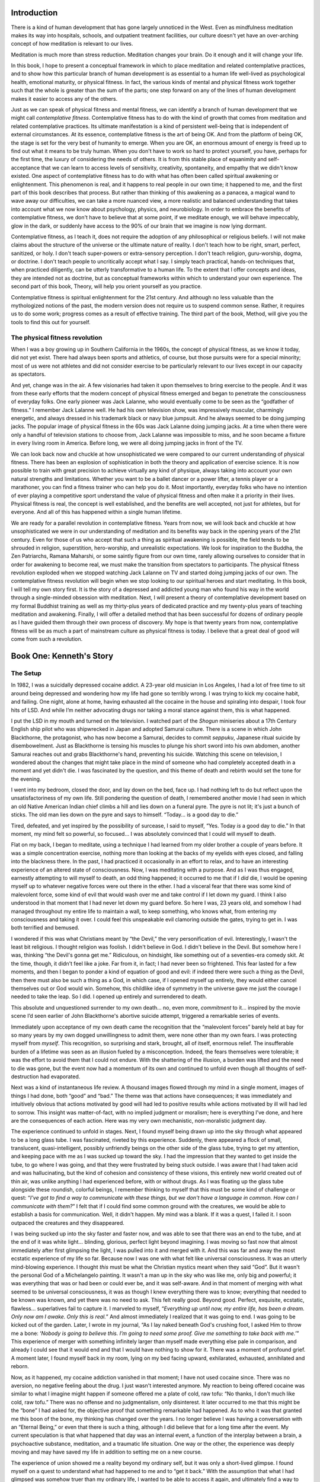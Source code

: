 Introduction
------------

There is a kind of human development that has gone largely unnoticed in
the West. Even as mindfulness meditation makes its way into hospitals,
schools, and outpatient treatment facilities, our culture doesn't yet
have an over-arching concept of how meditation is relevant to our lives.

Meditation is much more than stress reduction. Meditation changes your
brain. Do it enough and it will change your life.

In this book, I hope to present a conceptual framework in which to place
meditation and related contemplative practices, and to show how this
particular branch of human development is as essential to a human life
well-lived as psychological health, emotional maturity, or physical
fitness. In fact, the various kinds of mental and physical fitness work
together such that the whole is greater than the sum of the parts; one
step forward on any of the lines of human development makes it easier to
access any of the others.

Just as we can speak of physical fitness and mental fitness, we can
identify a branch of human development that we might call *contemplative
fitness*. Contemplative fitness has to do with the kind of growth that
comes from meditation and related contemplative practices. Its ultimate
manifestation is a kind of persistent well-being that is independent of
external circumstances. At its essence, contemplative fitness is the art
of being OK. And from the platform of being OK, the stage is set for the
very best of humanity to emerge. When you are OK, an enormous amount of
energy is freed up to find out what it means to be truly human. When you
don't have to work so hard to protect yourself, you have, perhaps for
the first time, the luxury of considering the needs of others. It is
from this stable place of equanimity and self-acceptance that we can
learn to access levels of sensitivity, creativity, spontaneity, and
empathy that we didn't know existed. One aspect of contemplative fitness
has to do with what has often been called spiritual awakening or
enlightenment. This phenomenon is real, and it happens to real people in
our own time; it happened to me, and the first part of this book
describes that process. But rather than thinking of this awakening as a
panacea, a magical wand to wave away our difficulties, we can take a
more nuanced view, a more realistic and balanced understanding that
takes into account what we now know about psychology, physics, and
neurobiology. In order to embrace the benefits of contemplative fitness,
we don't have to believe that at some point, if we meditate enough, we
will behave impeccably, glow in the dark, or suddenly have access to the
90% of our brain that we imagine is now lying dormant.

Contemplative fitness, as I teach it, does not require the adoption of
any philosophical or religious beliefs. I will not make claims about the
structure of the universe or the ultimate nature of reality. I don't
teach how to be right, smart, perfect, sanitized, or holy. I don't teach
super-powers or extra-sensory perception. I don't teach religion,
guru-worship, dogma, or doctrine. I don't teach people to uncritically
accept what I say. I simply teach practical, hands-on techniques that,
when practiced diligently, can be utterly transformative to a human
life. To the extent that I offer concepts and ideas, they are intended
not as doctrine, but as conceptual frameworks within which to understand
your own experience. The second part of this book, Theory, will help you
orient yourself as you practice.

Contemplative fitness is spiritual enlightenment for the 21st century.
And although no less valuable than the mythologized notions of the past,
the modern version does not require us to suspend common sense. Rather,
it requires us to do some work; progress comes as a result of effective
training. The third part of the book, Method, will give you the tools to
find this out for yourself.

The physical fitness revolution
~~~~~~~~~~~~~~~~~~~~~~~~~~~~~~~

When I was a boy growing up in Southern California in the 1960s, the
concept of physical fitness, as we know it today, did not yet exist.
There had always been sports and athletics, of course, but those
pursuits were for a special minority; most of us were not athletes and
did not consider exercise to be particularly relevant to our lives
except in our capacity as spectators.

And yet, change was in the air. A few visionaries had taken it upon
themselves to bring exercise to the people. And it was from these early
efforts that the modern concept of physical fitness emerged and began to
penetrate the consciousness of everyday folks. One early pioneer was
Jack Lalanne, who would eventually come to be seen as the “godfather of
fitness.” I remember Jack Lalanne well. He had his own television show,
was impressively muscular, charmingly energetic, and always dressed in
his trademark black or navy blue jumpsuit. And he always seemed to be
doing jumping jacks. The popular image of physical fitness in the 60s
was Jack Lalanne doing jumping jacks. At a time when there were only a
handful of television stations to choose from, Jack Lalanne was
impossible to miss, and he soon became a fixture in every living room in
America. Before long, we were all doing jumping jacks in front of the
TV.

We can look back now and chuckle at how unsophisticated we were compared
to our current understanding of physical fitness. There has been an
explosion of sophistication in both the theory and application of
exercise science. It is now possible to train with great precision to
achieve virtually any kind of physique, always taking into account your
own natural strengths and limitations. Whether you want to be a ballet
dancer or a power lifter, a tennis player or a marathoner, you can find
a fitness trainer who can help you do it. Most importantly, everyday
folks who have no intention of ever playing a competitive sport
understand the value of physical fitness and often make it a priority in
their lives. Physical fitness is real, the concept is well established,
and the benefits are well accepted, not just for athletes, but for
everyone. And all of this has happened within a single human lifetime.

We are ready for a parallel revolution in contemplative fitness. Years
from now, we will look back and chuckle at how unsophisticated we were
in our understanding of meditation and its benefits way back in the
opening years of the 21st century. Even for those of us who accept that
such a thing as spiritual awakening is possible, the field tends to be
shrouded in religion, superstition, hero-worship, and unrealistic
expectations. We look for inspiration to the Buddha, the Zen Patriarchs,
Ramana Maharshi, or some saintly figure from our own time, rarely
allowing ourselves to consider that in order for awakening to become
real, we must make the transition from spectators to participants. The
physical fitness revolution exploded when we stopped watching Jack
Lalanne on TV and started doing jumping jacks of our own. The
contemplative fitness revolution will begin when we stop looking to our
spiritual heroes and start meditating. In this book, I will tell my own
story first. It is the story of a depressed and addicted young man who
found his way in the world through a single-minded obsession with
meditation. Next, I will present a theory of contemplative development
based on my formal Buddhist training as well as my thirty-plus years of
dedicated practice and my twenty-plus years of teaching meditation and
awakening. Finally, I will offer a detailed method that has been
successful for dozens of ordinary people as I have guided them through
their own process of discovery. My hope is that twenty years from now,
contemplative fitness will be as much a part of mainstream culture as
physical fitness is today. I believe that a great deal of good will come
from such a revolution.

Book One: Kenneth's Story
-------------------------

The Setup
~~~~~~~~~

In 1982, I was a suicidally depressed cocaine addict. A 23-year old
musician in Los Angeles, I had a lot of free time to sit around being
depressed and wondering how my life had gone so terribly wrong. I was
trying to kick my cocaine habit, and failing. One night, alone at home,
having exhausted all the cocaine in the house and spiraling into
despair, I took four hits of LSD. And while I’m neither advocating drugs
nor taking a moral stance against them, this is what happened.

I put the LSD in my mouth and turned on the television. I watched part
of the *Shogun* miniseries about a 17th Century English ship pilot who
was shipwrecked in Japan and adopted Samurai culture. There is a scene
in which John Blackthorne, the protagonist, who has now become a
Samurai, decides to commit *seppuku*, Japanese ritual suicide by
disembowelment. Just as Blackthorne is tensing his muscles to plunge his
short sword into his own abdomen, another Samurai reaches out and grabs
Blackthorne's hand, preventing his suicide. Watching this scene on
television, I wondered about the changes that might take place in the
mind of someone who had completely accepted death in a moment and yet
didn't die. I was fascinated by the question, and this theme of death
and rebirth would set the tone for the evening.

I went into my bedroom, closed the door, and lay down on the bed, face
up. I had nothing left to do but reflect upon the unsatisfactoriness of
my own life. Still pondering the question of death, I remembered another
movie I had seen in which an old Native American Indian chief climbs a
hill and lies down on a funeral pyre. The pyre is not lit; it's just a
bunch of sticks. The old man lies down on the pyre and says to himself.
“Today… is a good day to die.”

Tired, defeated, and yet inspired by the possibility of surcease, I said
to myself, “Yes. Today *is* a good day to die.” In that moment, my mind
felt so powerful, so focused… I was absolutely convinced that I could
will myself to death.

Flat on my back, I began to meditate, using a technique I had learned
from my older brother a couple of years before. It was a simple
concentration exercise, nothing more than looking at the backs of my
eyelids with eyes closed, and falling into the blackness there. In the
past, I had practiced it occasionally in an effort to relax, and to have
an interesting experience of an altered state of consciousness. Now, I
was meditating with a purpose. And as I was thus engaged, earnestly
attempting to will myself to death, an odd thing happened; it occurred
to me that if I *did* die, I would be opening myself up to whatever
negative forces were out there in the ether. I had a visceral fear that
there was some kind of malevolent force, some kind of evil that would
wash over me and take control if I let down my guard. I think I also
understood in that moment that I had never let down my guard before. So
here I was, 23 years old, and somehow I had managed throughout my entire
life to maintain a wall, to keep something, who knows what, from
entering my consciousness and taking it over. I could feel this
unspeakable evil clamoring outside the gates, trying to get in. I was
both terrified and bemused.

I wondered if this was what Christians meant by “the Devil,” the very
personification of evil. Interestingly, I wasn't the least bit
religious. I thought religion was foolish. I didn't believe in God. I
didn't believe in the Devil. But somehow here I was, thinking “the
Devil's gonna get me.” Ridiculous, on hindsight, like something out of a
seventies-era comedy skit. At the time, though, it didn't feel like a
joke. Far from it, in fact; I had never been so frightened. This fear
lasted for a few moments, and then I began to ponder a kind of equation
of good and evil: if indeed there were such a thing as the Devil, then
there must also be such a thing as a God, in which case, if I opened
myself up entirely, they would either cancel themselves out or God would
win. Somehow, this childlike idea of symmetry in the universe gave me
just the courage I needed to take the leap. So I did. I opened up
entirely and surrendered to death.

This absolute and unquestioned surrender to my own death… no, even more,
*commitment* to it… inspired by the movie scene I’d seen earlier of John
Blackthorne's abortive suicide attempt, triggered a remarkable series of
events.

Immediately upon acceptance of my own death came the recognition that
the “malevolent forces” barely held at bay for so many years by my own
dogged unwillingness to admit them, were none other than my own fears. I
was protecting myself from *myself*. This recognition, so surprising and
stark, brought, all of itself, enormous relief. The insufferable burden
of a lifetime was seen as an illusion fueled by a misconception. Indeed,
the fears themselves were tolerable; it was the effort to avoid them
that I could not endure. With the shattering of the illusion, a burden
was lifted and the need to die was gone, but the event now had a
momentum of its own and continued to unfold even though all thoughts of
self-destruction had evaporated.

Next was a kind of instantaneous life review. A thousand images flowed
through my mind in a single moment, images of things I had done, both
“good” and “bad.” The theme was that actions have consequences; it was
immediately and intuitively obvious that actions motivated by good will
had led to positive results while actions motivated by ill will had led
to sorrow. This insight was matter-of-fact, with no implied judgment or
moralism; here is everything I’ve done, and here are the consequences of
each action. Here was my very own mechanistic, non-moralistic judgment
day.

The experience continued to unfold in stages. Next, I found myself being
drawn up into the sky through what appeared to be a long glass tube. I
was fascinated, riveted by this experience. Suddenly, there appeared a
flock of small, translucent, quasi-intelligent, possibly unfriendly
beings on the other side of the glass tube, trying to get my attention,
and keeping pace with me as I was sucked up toward the sky. I had the
impression that they wanted to get inside the tube, to go where I was
going, and that they were frustrated by being stuck outside. I was aware
that I had taken acid and was hallucinating, but the kind of cohesion
and consistency of these visions, this entirely new world created out of
thin air, was unlike anything I had experienced before, with or without
drugs. As I was floating up the glass tube alongside these roundish,
colorful beings, I remember thinking to myself that this must be some
kind of challenge or quest: “*I’ve got to find a way to communicate
with these things, but we don't have a language in common. How can I
communicate with them?*” I felt that if I could find some common
ground with the creatures, we would be able to establish a basis for
communication. Well, it didn't happen. My mind was a blank. If it was a
quest, I failed it. I soon outpaced the creatures and they disappeared.

I was being sucked up into the sky faster and faster now, and was able
to see that there was an end to the tube, and at the end of it was white
light… blinding, glorious, perfect light beyond imagining. I was moving
so fast now that almost immediately after first glimpsing the light, I
was pulled into it and merged with it. And this was far and away the
most ecstatic experience of my life so far. Because now I was one with
what felt like universal consciousness. It was an utterly mind-blowing
experience. I thought *this* must be what the Christian mystics meant
when they said “God”. But it wasn't the personal God of a Michelangelo
painting. It wasn't a man up in the sky who was like me, only big and
powerful; it was everything that was or had been or could ever be, and
it was self-aware. And in that moment of merging with what seemed to be
universal consciousness, it was as though I knew everything there was to
know; everything that needed to be known was known, and yet there was no
need to ask. This felt really good. Beyond good. Perfect, exquisite,
ecstatic, flawless… superlatives fail to capture it. I marveled to
myself, “*Everything up until now, my entire life, has been a dream.
Only now am I awake. Only this is real.*” And almost immediately I
realized that it was going to end. I was going to be kicked out of the
garden. Later, I wrote in my journal, “As I lay naked beneath God's
crushing foot, I asked Him to throw me a bone: ‘*Nobody is going to
believe this. I’m going to need some proof. Give me something to take
back with me.’*” This experience of merger with something infinitely
larger than myself made everything else pale in comparison, and already
I could see that it would end and that I would have nothing to show for
it. There was a moment of profound grief. A moment later, I found myself
back in my room, lying on my bed facing upward, exhilarated, exhausted,
annihilated and reborn.

Now, as it happened, my cocaine addiction vanished in that moment; I
have not used cocaine since. There was no aversion, no negative feeling
about the drug. I just wasn't interested anymore. My reaction to being
offered cocaine was similar to what I imagine might happen if someone
offered me a plate of cold, raw tofu: “No thanks, I don't much like
cold, raw tofu.” There was no offense and no judgmentalism, only
disinterest. It later occurred to me that this might be the “bone” I had
asked for, the objective proof that something remarkable had happened.
As to who it was that granted me this boon of the bone, my thinking has
changed over the years. I no longer believe I was having a conversation
with an “Eternal Being,” or even that there is such a thing, although I
did believe that for a long time after the event. My current speculation
is that what happened that day was an internal event, a function of the
interplay between a brain, a psychoactive substance, meditation, and a
traumatic life situation. One way or the other, the experience was
deeply moving and may have saved my life in addition to setting me on a
new course.

The experience of union showed me a reality beyond my ordinary self, but
it was only a short-lived glimpse. I found myself on a quest to
understand what had happened to me and to “get it back.” With the
assumption that what I had glimpsed was somehow truer than my ordinary
life, I wanted to be able to access it again, and ultimately find a way
to feel like that all the time. I was now officially a seeker, but I
didn't know how to seek. For many years following that experience, I
couldn't escape the feeling that I was somehow “doing it wrong.” I
experienced myself as alien, but I remembered that it was possible to be
complete, and I was determined to feel that way again.

Although both meditation and drugs were involved in that first big
opening, my intuitive sense was that the way forward was through
meditation, not drugs; it seemed to me that while drugs might
temporarily open windows in the mind, a more systematic approach would
be required to keep them open. So, I began meditating each day while I
did some research.

I began by reading self-improvement books, a genre I had previously
regarded with contempt. I read the likes of Dr. Wayne Dyer about how to
realize your potential as a human being. That was a place to start, but
it wasn't zoomed in enough on where I wanted to go. On a recommendation
from a friend, I bought a copy of the Ram Dass book *Be Here Now*. This
was getting closer. Ram Dass made vague but tantalizing references to
spiritual awakening, spinning interesting and implausible yarns about
his guru, who he considered to be a “fully realized being.” From there,
I began reading Buddhist books, getting ever closer to what I really
wanted, which was an instruction manual. I read Alan Watts on Zen wisdom
and then *The Three Pillars* of Zen by Philip Kapleau. I also read
Ouspensky's book about Gurdjieff, and took a brief detour into New Age
books like *Seth Speaks* and Richard Bach's *Illusions*. I found all
sorts of hints, a drop of wisdom, a dollop of childish nonsense, and a
large portion of snake oil, but no method. In 1989, I read Ken Wilber's
*Spectrum of Consciousness*. Wilber was the first author I had found who
bridged the gap between a nebulous and impractical pursuit of spiritual
enlightenment and a more concrete understanding that could be approached
systematically and reconciled with common sense and science. By talking
about levels of mind that could be targeted by specific practices,
Wilber made spiritual awakening/enlightenment sound like a realistic
project. But he did not offer a method. I had been an almost daily
meditator for seven years, ever since my big opening in 1982; I was
willing to do the work if someone could give me the instructions. In
*Spectrum of Consciousness*, Wilber mentioned in passing that he was
offering a conceptual framework as opposed to a method, and that
resources abounded for those who sought a more hands-on approach. I was
frustrated. I had no idea what resources he was referring to. I
continued to practice without a teacher.

Fast forward to 1990, eight years after my first unitive experience. My
depression had returned. I made my living as a bass player in a dance
rock band. Sometimes I would find myself onstage in front of a hundred
people, on the verge of tears for no reason that I could name. I
couldn’t play music anymore. I quit the band in North Carolina, where I
had moved two years earlier to pursue my musical career, and moved back
to Southern California. I promised myself I would never again perform
music for money. All I wanted to do was meditate. My most cherished
fantasy involved checking myself into a cave in the Himalayas and living
as a monk for the rest of my life.

Bill Hamilton
~~~~~~~~~~~~~

When I moved back to Southern California, I had my mail forwarded from
the post office in Chapel Hill. A few weeks after arriving in
California, a postcard arrived, forwarded from my old address. It was a
simple white postcard with some dot matrix computer-printed text on it,
advertising a series of audiocassette recordings of discussions between
the Dalai Lama and western scientists. It sounded intriguing, so I
decided to order the tapes, which would set me back about twenty bucks.
Reading the phone number on the postcard, I noticed that the area code
and prefix were from a town not more than a half hour's drive from where
I was now living. Excited, I called the number and said I’d like to
order the tape set, and that I was nearby, just half an hour away. The
man on the other end of the line, whose name was Bill Hamilton, said he
was a meditation teacher and invited me for a visit.

My first impulse was to impress Bill with what I knew about Buddhism and
spirituality, because I was used to thinking of myself as a big deal;
I’d had this thing happen to me that most people hadn't had, or at least
weren't talking about. But within two minutes of meeting Bill, I
realized he wasn't speculating; he knew far more about meditation and
awakening than I did. I stopped talking and started listening.

Bill was twenty-five years older than I. He was gawky and tall, about
6'1". He had white hair, a Prince Valiant haircut, and a short white
beard. He was affable, humorous, and just slightly socially awkward,
with a tendency toward malapropisms. In spite of the occasional mis-used
word, though, Bill Hamilton was a masterful communicator. He was
eloquent, articulate, creative, and had a special way with concepts. And
he was the king of the one-liners. When I asked Bill what it felt like
to be enlightened, he said, “Suffering less. Noticing it more.” Bill was
a natural entrepreneur. He had founded the Dharma Seed Tape Library as a
volunteer at Insight Meditation Society (IMS) in 1983 but had since
moved on and was now subsisting solely on the proceeds of his own mail
order cassette tape business, Insight Recordings. He had a couple of
professional dubbing machines in his apartment, and did all of his own
promotion and bookkeeping on his computer. Bill liked to modify his own
computers; he had several, and they were always breaking down. He liked
to laugh about “computer follies,” which was his way of referring to all
the time he spent jury-rigging his machines. He also had a 35mm SLR
camera that he would drag out randomly to shoot pictures. Bill had been
married and divorced three times, and was now alone.

Bill became my mentor. I drove the 20 miles to his apartment every
Sunday afternoon for a personalized dharma talk, a hangout, and 45
minutes of formal sitting meditation. The first thing Bill taught me was
to use Mahasi Sayadaw's (Footnote here with link to noting definition
and instructions.) mental noting technique instead of the Zen breath
counting exercise I’d learned from a book. And every Sunday evening,
when I left Bill's house to drive home, I would be on cloud nine, full
of hope and optimism, and a deep calm that felt like the most precious
gift in the world, and the only thing worth pursuing in an otherwise
confusing and pointless existence. I did not understand why spending
time with this old man affected me so profoundly.

One of the things that struck me about Bill was his willingness to walk
his talk. The first day I met him, he needed to go to his storage unit
to get something out of it. Since Bill drove an old yellow Volkswagon
bug, he asked me to drive him there in my Honda wagon, which had more
cargo space. At the storage unit, rummaging around in boxes, Bill found
a black widow spider. I would’ve just killed it, but Bill left it alone.
When I asked him why, he told me that one of the five precepts of
Theravada Buddhism was to avoid killing. I was impressed by the fact
that he not only knew about these precepts, but actually followed them,
unwilling to kill so much as a bug. Inspired by Bill's example, I too
adopted the precept to avoid killing “sentient beings,” and for years I
didn't kill insects either. Incidentally, a few years later I was on
retreat at Bill's Whidbey Island Retreat, which was his retreat center
(made available by a generous friend) in Washington State, consisting of
20 acres of pine forest and Bill's tiny trailer, along with an extra
motor home for a yogi or two to stay in. I was the only student there at
the time. One day, I saw Bill smack a mosquito. I said, “I see you’re no
longer abstaining from killing insects.” Bill said, “Last time I was [on
meditation retreat] in Burma I felt like killing them. So I did.” Bill
had been following the non-killing precept for years. I interpreted this
not as backsliding, but as progress. Notwithstanding the beauty of a
life without killing, Bill had come to a place in his practice and his
life where he could question even his own dogma.

Compared to everything I’d heard and read previously, Bill's model of
enlightenment was simple and clear. He told me about the four “Paths of
Enlightenment” of Theravada Buddhism, discrete developmental landmarks
that could be attained by systematically applying the vipassana
technique. [The first of the four paths is called stream entry, and is
discussed in greater detail in Chapter X as part of the method.]
Together, the four paths form a map of what can happen when a meditator
does vipassana practice. [I will be presenting my interpretation of
these stages in Chapter X, “Get Stream Entry”, as one tried and true
programs for developing contemplative fitness, a method I have seen work
for dozens of students.] If you read traditional descriptions of these
four paths, you will find references to future rebirths (and lack
thereof), saints, “fetters,” and “purification.” If, on the other hand,
you strip away the jargon, magical thinking, gratuitous mythology, and
hero-worship, while making healthy allowances for hyperbole and
hagiography, the four-path model can be interpreted as describing an
organic process of human development. (Editor's note: Link to a section
describing my interpretation of the four path model explaining why I
reject the idea that I am “redefining” the model; my contention is that
there is no One Correct Way (orthodoxy) to interpret ancient teachings,
by which all other interpretations must be judged (and found lacking).)

In other words, the ancient Buddhists were *onto* something. Bill was
talking about something do-able, and he believed there were many people
living today who had these attainments, including *arahatship* (fourth
of the four paths), or “full enlightenment” according to Theravada
Buddhism. Bill gave me to understand through indirect speech that he
himself had attained at least the second of these four paths of
enlightenment. Finally, after eight years of reading fairy tales culled
from a Zen master's fantasy, I was sitting across the table from a man
who asserted that there *was* something called enlightenment, and that
he had it. Or at least that he had some significant amount of it, and
was working towards getting more of it. (Purists, don't despair at the
irony of *getting* enlightenment as though it were a side of bacon in
the butcher shop window. We’ll discuss the pros and cons of
“`spiritual materialism <http://www.amazon.com/Cutting-Through-Spiritual-Materialism-Chogyam/dp/1570629579>`__“
in a later section. For now, suffice to say that it was precisely the
clarity of language made possible by the acquisitive approach to
awakening that made it possible for me to jump in with both feet.)

First Long Retreats
~~~~~~~~~~~~~~~~~~~

Within a few months of meeting Bill, he had convinced me to commit to a
three-month-long intensive meditation retreat at Insight Meditation
Society in Massachusetts. When he first suggested it, I balked; the
prospect of spending three months in silence, meditating all day long,
every day, was daunting. But I soon warmed up to the idea. The
guidelines for the three-month retreat called for several weeks of
prerequisite meditation retreats before attending such a long program.
But Bill had connections at IMS, having spent most of the 80s there as a
“long term yogi,” living in the unfinished basement of the facility,
attending all the retreats and recording the dharma talks. He pulled
some strings and got me signed up. I spent the fall of 1991 on retreat.
I kept a journal of the entire ordeal. When I returned home around
Christmas time, I sat down with Bill to tell him about it, reading
directly from my notes. I read for two hours straight, and literally put
Bill to sleep at one point. I pretended not to notice that he was
snoring and kept reading. After listening to my report, Bill told me
that I had gone through ten of the sixteen stages leading up to stream
entry or “first path,” the first level of enlightenment according to the
Theravada map. I had not attained stream entry, but I was close.
Remarkably, Bill was able to extract some useful information from my
long-winded story. It took me years to figure out that my vipassana
teachers didn't care what I *thought* about my meditation. No matter how
important it seemed to me, they couldn't glean much information from my
opinions and psychological or philosophical commentary. They wanted to
hear about what *actually happened*, in clear, simple terms. The ability
to distinguish experience from thoughts about experience is key to both
effective practice and effective reporting. By comparing
phenomenological descriptions of my experience to the developmental map
they carried in their heads, they could tentatively place me on that map
and give me targeted advice on how to develop further.

Based on my report, Bill was able to neatly line up my experiences with
the Progress of Insight map. (Footnote to P of I essay.) He showed me,
point by point, were I was and where I had been. About halfway through
the retreat, for example, I’d fallen into a notoriously difficult
stretch of territory, and languished in it for the remainder of my time
in Massachusetts, meditating less, sleeping more, ruminating and
worrying, journaling, shuffling about the retreat center in a funk, and
generally wasting time. Bill explained that all of this was predictable,
and that if I’d spent more time meditating and less time thinking and
writing during the second half of the retreat, I might well have moved
through this difficult stage and on to next, which was, by the way, a
distinctly more agreeable state. I might even have attained stream
entry! I pointed out that this would have been valuable information to
have in real time. “Why didn't my interview teachers tell me what *you*
just told me?”

Bill grinned. “IMS is a mushroom factory.”

I didn't catch the reference, so he explained: ”Keep 'em in the dark and
feed 'em shit.”

How to explain the impact of one comment on my entire life? The IMS
teachers had treated us, the students, like “mushrooms.” I was stunned,
later enraged. I found it appalling that teachers would withhold such
valuable information. Surely, if I had known that my discouragement,
confusion, and lack of motivation were normal, typical, temporary, and
the entirely predictable consequence of a particular phase of
developmental that was first mapped over 2,000 years ago, I would have
practiced differently and had a more successful retreat.

My commitment to full disclosure about states and stages was born with
Bill Hamilton's “mushroom” comment. Much of my teaching since 1991 has
been a reaction to what I came to think of as the “mushroom culture” of
mainstream Western Buddhism. The antidote to the mushroom culture was
the simple dissemination of information. I railed (and still rail)
against the presumption, patriarchy, and authoritarianism that leads a
few teachers to withhold information from their students. This theme
later became a movement, when my friend Daniel Ingram, having heard my
story and later having experienced the mushroom culture for himself,
wrote about it in his 2003 book, *Mastering the Core Teachings of the
Buddha*.

Bill suggested that I go to Asia, check myself into a monastery, and get
stream entry. So that's what I decided to do. At the time, I only cared
about meditation. The rest of my life didn't matter. Bill told me:
“Everything you do in order to make your next retreat possible is part
of your practice.” I found this vastly empowering; now it was possible
to view all aspects of my life as supporting my practice, rather than
getting in the way of it. I had a job delivering pizzas at Domino's
Pizza, which was demoralizing due to the low wage. Again, Bill came to
the rescue: “Just figure out how many pizzas you need to hustle to buy a
ticket to Burma. Then, get busy.” I got busy. Although I didn't earn
much at the pizza store, my goal was concrete, and I could see progress
each day as my piggy bank filled up. I sold my car and bought a one-way
ticket to Malaysia, understanding that I was going to meditate at a
Burmese-style monastery in Penang while applying for a visa to continue
on to Burma. I didn't know when or whether I would return home. In fact,
returning home was the furthest thing from my mind. I planned to get
enlightened. I was steeped in the four paths model of enlightenment that
I’d learned from Bill, and I wanted to get not just first, but also
second path before returning home from Asia, however long that might
take. [I no longer view the four paths model and the progress of insight
map as the only way to model contemplative development, but it is a
useful tool (lens) for diagnostics and teaching that consistently leads
to results.]

I remember saying to Sayadaw U Rajinda, the Burmese monk who was both my
interview teacher and abbot of Malaysian Buddhist Meditation Centre in
Penang, “I’m going to stay in Asia until I get 2nd path.” U Rajinda
smiled approvingly, and in his deep, resonant voice, said, “Good plan.”
This was powerful validation; now, both Bill Hamilton and Sayadaw U
Rajinda were on my team, and both of them took this as seriously as I
did. Enlightenment was real and doable. I stayed in Malaysia for six
months. U Rajinda was my teacher throughout that time. I saw him later
that year in Burma when he came for a visit, and again in Malaysia after
that. He and I formed a bond. He once drew a picture of me on a scrap of
paper and gave it to me as a gift. It was an image of a shaven-headed
meditator sitting cross-legged in meditation, with the caption “Mr.
Kenneth” printed underneath in English.

Being on retreat in the Mahasi Sayadaw tradition is intense, immersive,
and often grueling. There's very little to do other than meditate. You
go to sleep at 9:00pm, wake up at 3:00am and meditate, alternating one
hour of sitting with one hour of walking meditation. Sometimes I would
wake up at 2:00am. If you whittle it down to four hours of sleep by
going to bed at 10:00pm and waking up at 2:00am, you earn a smile from
the monks and a sense of macho satisfaction. After breakfast, there is a
work period. They give you a piece of a plant, something like a palm
frond, to use as a broom, and you might spend 10 minutes sweeping the
floor of the meditation hall. An ordinary broom would be more effective,
but there is apparently some sort of ceremonial significance to the
frond, and after all, it's not as though we were pressed for time. After
work period, it's back to meditation, all day long, with a break for
lunch at 10:00am. Lunch is the last meal of the day; monks are not
allowed to eat after noon, and there were no special provisions for
those of us practicing as lay people to sneak in an extra meal.

A little bit of talking is allowed, especially if it is about
meditation, but anything beyond five or ten minutes a day is met with
disapproval. As such, most of the adventures occur internally. Looking
at the workings of your own mind is rarely dull, and you encounter the
whole range of experience, from “this is the most wonderful, amazing
experience possible for a human and I never want to leave retreat” to “I
hate everything about this and I’ve got to get out of this hell hole
immediately.” The deep compulsion to let the process run its course, to
find out where it was going, was so strong that I stayed for an entire
year the first time, and for months at a time in two subsequent trips to
Southeast Asian monasteries.

Within about two months of starting my retreat in Malaysia, meditation
had become uneventful. All of the big, exciting, “wow” things of my
earlier practice had passed and I was just sitting, quiet and
comfortable. This is the stage called “insight knowledge of equanimity”
on the Progress of Insight map, the stage just beyond where I had gotten
on my IMS retreat in Massachusetts. One day, sitting after lunch,
something changed. I fell so deeply into meditation, it was almost as
though I went to sleep, or lost consciousness for a moment. And then,
suddenly, I perked up and said to myself, “Was that it? I think that was
it.”

According to the Mahasi interpretation, stream entry and subsequent path
moments are signaled by an event called a “cessation.” [More on this in
Chapter X.] A cessation, by this interpretation, is a blip out, a loss
of consciousness, typically for just a brief moment, although in some
cases it might last longer. Now you’re here, now you’re not, now you’re
back, with no sense of the passage of time and no memory of what
happened in the interim. The first time this occurs, it signals stream
entry. I instantly recognized my experience that afternoon as stream
entry, based on what I had heard and read about the phenomenon. Bill
Hamilton had characterized stream entry as a great anticlimax compared
to experiences that often precede it, like my first mind-shattering
opening in 1982. Although such powerful unitive experiences are often
assumed to be enlightenment by those who experience them, they are, at
least according to the Theravada Buddhist tradition, preliminary stages;
Bill said that the initial unitive opening is to stream entry as the
germination of a seed is to the blossom that eventually grows from it.

After attaining stream entry in Malaysia, I got up from the cushion and
walked around the monastery laughing for a day or two. I felt free. Life
was good. I suddenly had access to jhanas. Jhanas are pleasant,
discrete, reproducible altered states of consciousness, each more
refined and exquisite than the next. [I will present the jhanas as part
of the method, in Chapters X, Y.] I found that I suddenly had access to
four of these states. I had heard a little bit about the jhanas and what
they were supposed to be like, but this was my first experience with
them. The first four jhanas would normally arise in order during a
sitting: one, two, three, four. But I also found that I had random
access, and could jump to any jhana from any other, just by intending to
do so. The jhanas appeared as discrete channels to which I could attune
the mind, much like moving the dial of an old-fashioned radio. The depth
and clarity of these new meditative states was completely different from
the day before. I took this as further validation of stream entry.

Within hours of the event, I went to Sayadaw U Rajinda's room and
knocked on his door to request an impromptu interview, something I had
never done before. I told him what had happened and hinted that I
understood this to be stream entry. U Rajinda hinted that he thought so
too, and gave me the new instruction to note “pleasant” and “unpleasant”
while sitting, and sent me back out to meditate some more. “Pleasant
experiences may arise in your sittings and they may stay for a long
time,” he said. “Be sure to note ‘pleasant’ when this happens.” After
six months in Malaysia (and a great deal of pleasantness), I flew to
Burma, where I would spend another six months at Panditarama Meditation
Center in Rangoon. My teacher there was the famous and cantankerous
Sayadaw U Pandita, abbot of Panditarama, highly decorated scholar, and
celebrated master of the technical aspects of meditation. In his
community, he was affectionately known as “Sayadawgyi” (pronounced
“sigh-a-dow JEE”) meaning “Big Sayadaw.” *Sayadaw* is itself an
honorific meaning “elder monk.” There were lots of Sayadaws in Burma,
but there was only one Sayadaw Gi at Panditarama.

U Pandita was interested in spreading the Buddhist teachings outside of
Burma, so he spent a lot of time with the foreign yogis, charging his
lieutenants with the supervision of the local Burmese students. We
foreigners (non-Burmese yogis, both Asian and Western), interviewed with
Sayadaw U Pandita several times a week, and we heard dharma talks by him
on the days we weren't interviewing. The interviews were done through an
interpreter, even though U Pandita was able to understand a bit of
English. Interviews were one-on-one, but were done in front of the
entire group of 10–15 foreigners, so we all got to hear all the
interviews.

Several times a week, I would spend half an hour or so talking privately
with U Vivekananda, a German monk and disciple of U Pandita who has
since become a Sayadaw in his own right, and abbot of Panditarama
Lumbini in Nepal. U Vivekananda spoke perfect English and was more
forthcoming than Sayadaw U Pandita. Monk's rules prevented him from
being completely open in our discussions, especially with regard to his
own experience, but I could ask him questions that I couldn't ask U
Pandita.

Much about the authoritarian structure and hierarchy of the monastery
was difficult for me. Having to bow three times, on hands and knees,
forehead to the floor, before and after each interview with Sayadaw U
Pandita seemed like a charming custom at first, but eventually it was
just annoying. I wanted to engage U Pandita in discussion, and in my
more grandiose moments I even fantasized about educating him about what
I considered to be certain superior aspects of Western culture. Once, I
brought this up to U Vivekananda after a frosty encounter with U
Pandita. The German monk said. “Never argue with Sayadaw. He simply
can't *tolerate* it.” This was obviously true, and part of the challenge
of monastery life was suppressing my own psychological need for open
engagement on a level playing field; there was no opportunity for that
whatsoever. I reminded myself again and again that it was worth the
pain; I was getting something that I couldn't have gotten anywhere else.
So I stayed on.

There is a common misconception that a high level of contemplative
development will necessarily transform a human being into a lovable,
likable, caring, infinitely compassionate, and utterly sanitized cartoon
saint. Sayadaw U Pandita was living proof that this was not so; he
displayed the whole range of emotion. Although he could at times be
loving, kind, and supportive, more often he appeared angry, irritated,
cutting and sarcastic. In short, he was a mean old man. Between my
instinct for self-preservation and the powerful taboo against outright
disclosure, I judged it unwise to simply tell U Pandita that I believed
I had attained stream entry. All I could tell him was what I was
experiencing in my individual meditation sessions.

When I first arrived in Burma, I was still in the review phase after
stream entry, a kind of afterglow that follows attainment of a path.
This left me without much motivation for precise reporting; my
meditations were often so blissful that I would just sit and bask in
pleasure for an hour or more at a time. I wasn't able to adequately
describe the precise phenomenology of those experiences, so to U Pandita
I was just being sloppy. He shouted, “You are dull, dreamy, drifty! This
is not acceptable!” He would angrily hold forth on the inferiority of
western yogis in general and Americans in particular. “You Americans,
you think you can do it your way! But here in Burma, there's only *one*
way, and that is *my* way!” It would have been funny, had it not been so
intimidating. Kneeling on the floor of a monastery in a foreign land,
with the legendary Sayadaw U Pandita sitting cross-legged on his throne
above me, surrounded by his disciple monks, my Western notions of
equality did not apply.

I became obsessed with U Pandita. His presence filled my world. Every
waking moment was spent reflecting on our conversations and his
criticisms, along with imagined conversations in which I would
skillfully refute his attacks. But there was no future in this and I
knew it. My two options were to either follow Sayadaw's instructions, or
to leave the retreat. After several weeks of internal turmoil and barely
restrained resentment during interviews, my resistance collapsed. In my
mind, I bowed to U Pandita and said, “I surrender. You’re the king. What
do you want me to do?” U Pandita recognized the change at our very next
interview. As soon as I began to do things his way, I saw the kind and
supportive side of the man. He smiled. “So now… you look like a yogi!”

What Sayadaw U Pandita wanted was for me to be almost painfully simple
in my reporting. He wanted me to say, for example, “when I observe the
rise and fall of the abdomen, I feel pressure, tightness, coolness,
warmth, softness. I feel mind states of fear, annoyance, joy,
equanimity.” These kinds of bare-bones explanations gave him the
information he needed to gauge my progress, place me on a map of
development, and give targeted advice. It was very important to him that
I not space out or get into sleepy, dreamy, states, and that I report in
simple, concrete terms, with little or no interpretation or commentary.

I did not attain 2nd Path on this first Asian retreat, in spite of my
earlier promise to Sayadaw U Rajinda during my stay in Malaysia. After
about a year of intensive meditation in the austere conditions of
Buddhist monasteries, I was sick and exhausted. I had lost 60 pounds of
bodyweight, going from 200 to 140 in 12 months. It was time to fly back
to the States and rest.

Alaska
~~~~~~

While I was in Asia, my parents bought a cabin by a lake near Haines,
Alaska, and got to know some people there, including a locally famous
artist and woodcarver. He had been to India as a spiritual seeker when
he was young, and understood the culture shock of returning home after
immersion in another culture. When he heard that I was returning from a
year-long retreat in Southeast Asia, he suggested to my parents that I
come live with him and his family and work in his art gallery as I
reintegrated into American culture. And that's what I did. The artist
taught me the art of woodcarving in his unique style, which was in
heavily influenced by Northwest Coast Indian Art.

I was also involved in community theater in Haines. We performed a
melodrama every Saturday and Sunday night in the summertime for the
tourists who came on cruise ships. Occasionally we’d do a big production
as well, and when we performed *Fiddler on the Roof*, I played Fyedka,
the Russian boyfriend. My Alaskan adventure was a magical time, a
creative time, and the calm and clarity of mind resulting from a year of
intensive meditation practice made the breathtaking natural beauty of
Southeast Alaska seem all the more exquisite.

Shortly after arriving in Alaska, a local woman recruited me to teach
meditation, and I led a weekly sitting group. I would give talks and
teach basic techniques like following the breath and noting in the
Mahasi style. I also taught the model of the four paths model of
enlightenment that I’d learned from Bill Hamilton and my Asian teachers,
and spoke of stream entry as a realistic goal. I made no secret of the
fact that I believed I had attained stream entry. These views were met,
for the most part, with resistance or indifference, but there were a
handful of people who became my friends and came regularly to the weekly
sittings.

Most people in that tiny Alaskan town thought of me as a kind of odd
quasi-monk. I didn't date throughout the time I spent in Alaska, mainly
because the women I was interested in attended my sitting group, and it
was clear to me that it wasn't a good idea for teachers to date their
students. So I continued my monkish ways. My parents were spending the
summers in their cabin 26 miles outside of town, so every weekend my
father would pick me up and we would drive out to the cabin together. My
dad was an avid, even obsessive, fisherman. He and I would go fishing
every weekend, both Saturday and Sunday, on a nearby river or on the
lake just outside the cabin's back door. Mother was an intellectual and
a reader; she and I would discuss ideas in the evening, sitting at the
table in the one-room cabin as Dad lovingly cared for his fishing
tackle. In the wintertime, Mom and Dad would drive back to their place
in Oregon, and I spent my first Alaskan winter alone in the cabin by the
now frozen lake. There was no electricity. Illumination was courtesy of
gaslights, and the cabin's only heat source was a leaky old Franklin
stove that required constant attention and had an insatiable appetite
for firewood. I spent a lot of time alone that first winter, splitting
wood, feeding the stove, reading, and meditating.

I returned to Southeast Asia twice for retreats during the period I
called Alaska home; two months in Malaysia for the first trip, and four
months for the second, half in Malaysia and half in Burma. My teacher in
Burma on my third Asian retreat was the lovable Sayadaw U Kundala, a
direct disciple of Mahasi Sayadaw who was as famous as U Pandita in
Burma, but less well known in the West. It was on this retreat with U
Kundala that I attained second path. Both stream entry and second path
were so obvious to me that I didn't require validation from my teachers.
Nontheless, Sayadaw U Kundala validated me. I described the
phenomenology of the 
cessations I was experiencing, which at the time I experienced as
cluster of visual freeze frames, often in quick succession, and U
Kundala declared: “Oh, this is *magga phala*!” *Magga* and *phala* are
the Pali words for “path” and “fruition,” respectively. I explained that
I had experienced this once before, two years earlier in Malaysia, and
had been through the stages of the Progress of Insight before as well.
Sayadaw U Kundala acknowledged this and even taught me how to use
resolutions to re-experience the cessations of stream entry and second
path, which were subtly different.

I was impressed by how open Sayadaw U Kundala and many of the Burmese
Buddhists were in talking about meditative attainments and progress.
There seemed to be a whole culture of acknowledging attainment at U
Kundala's monastery. According to Buddhist tradition, giving a gift to
someone who has attained some level of enlightenment accrues spiritual
merit to the giver, so as word got out (various people were able to
overhear my interviews with U Kundala) that a Western student was making
progress, people began to come to my room and offer me gifts, including
some beautiful silk sarongs and a warm Russian-style furry hat with
earflaps for chilly Rangoon mornings in the cool season.

When I finished the retreat and was ready to leave Burma, I got a ride
to the airport from a man who was a board member at the monastery. He
was clearly well connected in Rangoon, because when we get to the
airport, he waved his hand at a bunch of soldiers with assault rifles,
causing them to stand back and let me pass, so that I didn't have to
wait in the customs line with the other hapless tourists. As I was
walking away, the man from the monastery waved goodbye and shouted to me
across the crowded airport, “You got two! Come back for a third,” in a
less-than-veiled reference to the four paths of enlightenment.

I had remained in touch with Bill Hamilton throughout my time in Alaska,
and would periodically go to California or Bill's Whidbey Island Retreat
in Washington to spend time with him or to do a silent retreat.
Returning from my third Asian trip, I stopped by Whidbey Island. Bill
confirmed my attainment of second path in his characteristic indirect
style; I later heard from a mutual friend, “Bill said you attained
second path!” This was part of the odd, roundabout way in which Bill
liked to communicate about attainments. In my own teaching, I have taken
the Burmese willingness to talk about attainments one step further; I
speak openly about my own attainments and freely give my opinion to my
students about where I think they can be placed on a developmental map.
[It's worth pointing out that I don't consider myself the final arbiter
of other people's attainments. I’m not in a position to validate or
invalidate other people's attainments; I can only give my opinion. An
attainment either happens or it doesn’t, irrespective of anyone's
opinion including the teacher and the student herself.]

Deeper Into Jhana
~~~~~~~~~~~~~~~~~

After attaining second path and returning from Asia, I spent several
months meditating at Bill Hamilton's Whidbey Island Retreat. I had
gained access to the first four jhanas with stream entry, and I now set
out to develop jhanas 5-8, four more altered states commonly described
in Theravada Buddhist literature. I thought of jhana practice as support
for my vipassana practice as well as being interesting in its own right,
and I wanted to be able to access these states on demand. I planned to
do *kasina* practice, a type of pure concentration practice in which the
attention is held steady on a single object or concept. [I had secretly
done some of this kind of practice on my Asian retreats too, without
telling anyone.] I had a brown plastic sluicing bowl from Burma that I
had bought to bathe from water tanks when I didn't have access to a
shower, and this bowl was to serve as my kasina. I propped up the bowl
in my tent on Whidbey Island and got to work; the work in this case was
as simple as staring at the bowl for hours at a time. [I was probably
following instructions from the Visudimagga, of which Bill had a copy,
and the “One by one as they occur” sutta (MN 111).] Using this
technique, I was able to develop the fifth jhana within a few days, and
the others followed one after the other until I had access to eight
distinct altered states.

Having attained the first two levels of enlightenment according to the
four paths model, my next landmark would be third path. I had heard a
little about third path from Sayadaw U Pandita and from Bill Hamilton.
It was said that first and second path were fairly straightforward and I
had even heard from Bill Hamilton that first and second path were “a
dime a dozen” in Buddhist circles. But third path was considered more
difficult, rare, and harder to diagnose. And in fact, although my own
attainment of stream entry and second path were self-evident, the exact
moment in which I attained third path is not clear to me.

Some time in the mid–90s, I discovered a new set of jhanas beyond the
eight commonly taught within Buddhism. I was sitting in my car after a
grocery shopping expedition. I remembered reading about a vow that a
Buddha named Amitabha had made. According to what I remembered of the
mythology, Amitabha once vowed that anyone who sincerely invoked his
name would be instantly transported to the Pure Land, a kind of Buddhist
heaven. Notwithstanding my initial experience of mystical union in 1982
and a few brief flirtations with religious concepts, I had remained as
skeptical as ever, and didn't believe for a moment that there was a
magical Buddha named Amitabha up in the sky, poised to intervene on my
behalf. Still, I well understood the power of metaphor and suggestion in
human experience, so I decided to try an experiment. With as much
sincerity as I could muster, I invoked Amitabha Buddha by repeating the
phrase “Namo Amitabha” over and over. Almost immediately, I entered a
state of boundless gratitude and happiness that I hadn't felt before.
This was a discrete altered state, but not one of the eight jhanas I was
already familiar with. This new state was so pleasant and profound that
one of my first thoughts was I would happily toss away all of the
previous eight jhanas in return for this one. I found that I could
conjure up this new jhana at will by picturing Amitabha Buddha in his
traditional red robes, by recalling the sense of boundless gratitude, or
by focusing on the “third eye” area in the middle of my forehead, which
was experienced prominently in this state. I dubbed this new state the
“Pure Land jhana,” since it had come from the Pure Land Buddhist
practice of invoking Amitabha Buddha. A few months later, I went on
another retreat with Bill at Whidbey Island and discovered another
altered state in the same mental territory as the Pure Land jhana. It
wasn't the same state as the Pure Land jhana, but was of similar
character, so I began thinking of these states as Pure Land One and Pure
Land Two.

While I was cultivating the Pure Land jhanas on Whidbey Island, I
received a letter from my good friend and former meditation student
Daniel Ingram in which he claimed access to a state called nirodha
samapatti. [The Pure Land jhanas and nirodha samapatti are discussed in
more detail in Chapter X.] Nirodha samapatti (NS) is a special
meditative phenomenon that is said to only be accessible to *anagamis*
(those who had attained the third path of enlightenment) and *arahats*
(fourth path practitioners, the “fully enlightened”). I once heard U
Pandita describe NS during a dharma talk in Rangoon as “a way of
accessing nibbana” [Nibbana is the Pali word for the Sanskrit Nirvana.]
that “those nobles ones, the *anagamis* and *arahats*” had in their
bag of tricks. The developmental aspect got my attention; if only 3rd
path yogis and beyond had access to nirodha samapatti, then access to NS
was necessarily a key diagnostic criterion. To access NS was to be an
anagami, a developmental attainment supposedly so lofty that most modern
Buddhist practitioners did not consider it a reasonable goal. And here
was my friend Daniel claiming to have access to NS, and accordingly
claiming to have attained third path. I didn't believe him. I wrote back
to Daniel suggesting that he get over himself and keep practicing. Years
later, though, perhaps in 2003, I found that I also was able to access
to a curious state that seemed to line up with textual descriptions of
nirodha samapatti. Daniel and I compared notes and seemed to be
experiencing the same thing. Together and separately, we have since
heard many of our students describe a similar phenomenon.

In the face of the prevailing Buddhist culture, which holds that we live
in a degenerate age and that it is not possible for modern humans to
achieve the same levels of awakening as the great mystics of the past,
it is natural to ask whether what I identify as nirodha samapatti is the
same phenomenon described by the ancients. Unfortunately, I cannot know
the answer to this question. I can never be sure that any of the
experiences described by others correspond exactly with my own, and this
kind of comparative mind-mapping becomes all the more difficult if the
other people involved are dead or unwilling to talk openly. The larger
issues here are dear to me and have become a mainstay of my practice and
teaching. Are modern people capable of attaining the high levels of
contemplative development spoken of in ancient texts as “awakening”? I
believe we are. In fact, it's hard for me to imagine what would prevent
it. To the extent that the accomplishments of ancient meditators seem
beyond our reach, I suspect it has more to do with hyperbole and
hagiography than with any inadequacy on the part of modern humans. I
believe it is realistic for us to reach and even go beyond the
achievements of the ancients and I practice and teach accordingly.
Contemplative fitness is within everyone's reach, and contemplative
excellence is there for those of us willing to dedicate our lives to its
pursuit. In this, we see yet another parallel between physical and
contemplative fitness. As for the conventional wisdom that awakening not
only leads to but is defined by moral perfection, omniscience, etc., my
answer is simple; I don't believe there ever was a morally perfected or
omniscient human. Whatever contemplative development the ancients were
describing, it did not entail perfection. And yet, I am convinced that
ancient advocates of meditation were pointing to something real and
infinitely valuable. My ongoing efforts to separate reality from
fantasy, abandoning childish notions of perfection while continuing to
cultivate contemplative excellence are a large part of what motivates my
teaching (and this book.)

Third Path
~~~~~~~~~~

Years after I first came across the two Pure Land jhanas, I found a list
of the 31 realms of existence of Buddhist cosmology on the Internet.
[http://www.accesstoinsight.org/ptf/dhamma/sagga/loka.html] The 31
mythical realms were mapped to jhanas. I’d seen a poster years before,
hanging on the wall in the Malaysian Buddhist Meditation Centre, that
lined up the 31 realms to jhanas in a similar way. In the online map,
there were five realms said to be accessible to anagamis and arahats
only. These were labeled as *suddhavasa* realms or ”Pure Abodes.” This
was a great “aha” moment for me. From here, it wasn't much of a stretch
to connect the states I had independently named “Pure Land” jhanas with
these “Pure Abode” realms. Bill Hamilton often spoke of mapping our mind
states to the Buddhist realms. For Bill, the Buddhist realms of
existence were, above all, a mind map; irrespective of whether one
believed they had any independent existence, we could view the realms as
corresponding to layers of mind that were stable enough to be taken as
object and accessed as jhanas. It also seemed plausible that the reason
no one seemed to be talking about or teaching any jhanas beyond the
first eight was that the Pure Abodes were developmental; most people
could not access them, and admitting that you *could* was tantamount to
claiming to be an anagami, which neither monks (because of the rules of
their order) nor neo-Buddhists steeped in the culture of non-disclosure
were likely to do. There is, to this day, very little information online
about the Pure Land jhanas. Ten years ago, there was even less. So it
was left to me to explore this territory on my own, and see what I could
see. Since I was initially able to access only two such states, the fact
that five pure abodes were listed on the 31 Realms map was provocative
in the extreme. My interest in nirodha samapatti, which was also said to
be accessible only to anagamis and arahats, tied in with this; I
wondered if NS might be one of the five realms in question.

I worked on expanding my understanding of these realms for about a year,
and went on a retreat at the Forest Refuge for this purpose. While
meditating formally, I would ride what I called the “jhanic arc” up and
down through the available strata of mind, and open to the possibility
that there might be another layer above the ones I knew, i.e., above the
second Pure Land jhana. [“Riding the jhanic arc”, a method I invented
for accessing and developing strata of mind, is discussed in Chapter X.]
As a result of this targeted exploration, I found that there was such a
state! A new layer opened up, a new jhana that felt as though it were
from the same family as the two Pure Land jhanas. I still considered the
possibility that nirodha samapatti was one these realms, but I
eventually accessed five discrete Pure Land jhanas, none of which were
nirodha samapatti. I asked myself if nirodha samapatti fell naturally
into the sequence of the set of the pure land jhanas, and as far as I
could tell, it did not. So I ended up with a set of states that can only
be accessed by practitioners who have attained to at least third path:
the five pure land jhanas, and nirodha samapatti. I’ve taught a number
of people to access all five pure land jhanas. As far as I know, no one
has come up with any additional jhanas, so to my knowledge this is the
complete set: the four material jhanas, the four immaterial or formless
jhanas, and the five Pure Land jhanas.

Disillusionment
~~~~~~~~~~~~~~~

I had been led to believe that stream entry and certainly second and
third path were so lofty and quasi-holy that by the time you had them,
you’d basically be on easy street; if your life wasn’t yet a cosmic
bliss out, it was certainly on the way. If anyone had said I would still
be depressed after the second path of enlightenment I wouldn't have
believed it. But as it happened, by the standard diagnostic criteria I
learned from the Mahasi system, by 1994 I *did* have second path and I
was *still* depressed. By 2003, I believed I had attained third path
too, but my life was still in shambles. There was a rift between what
was happening and what I thought *ought* to be happening. On the one
hand, I was a meditation expert; I had a high level of facility with
altered states, knew a great deal of Buddhist theory, and had had myriad
fascinating and profound experiences. I could easily access jhanas, and
use them to temporarily remedy my problematic mind states, but it wasn't
enough. Depression and anxiety continued. It seemed to me that my brain
chemistry was seriously fouled up, and this movement via my meditation
practice through what I thought of as an organic, somehow biological
spectrum of development was not addressing my mental health issues. I
was becoming resigned to the conclusion that meditation would help me
accept my depression but would not help me overcome it. I bitterly came
to terms with my depression as a long-term, chronic problem that might
be with me for the rest of my life; in 1999, I begged a friend to take
me by the hand to the county mental health clinic and help me ask the
doctor for antidepressant medication.

My spiritual opening on LSD in 1982 had sent me on a quest for
enlightenment, and I was still caught up in that current. The feeling
that I was on a ride towards enlightenment consumed me. Although I
wouldn't have been able to articulate it at the time, what I really
wanted was to be done with it; I wanted the ride to stop. My meditation
practice was a blessing and a curse, because I was moving along this
developmental continuum in ways that were rich and fulfilling, and yet
it was torture to wake up each morning with the feeling that something
important remained to be done. I didn't know how to proceed. My practice
had given me access to entirely new categories of pleasant mind states,
but this access was not reliable. Instability was the curse of third
path. I kept practicing only because I didn't know what else to do.

Off the Ride
~~~~~~~~~~~~

In June of 2004, I went on a retreat at Southwest Sangha in New Mexico.
One day, walking under a pepper tree in the desert, I gave myself
permission to be enlightened. I had been practicing obsessively for
twenty-two years, including a cumulative three years on intensive
retreat. I thought of myself as a professional yogi. On this day in New
Mexico, reflecting on the question “have I suffered enough?” I gave
myself permission to be done. I was acutely aware of everything around
me — the sights and sounds of the desert, the feeling of heat on my
skin, the warm breeze on my face, the pulsing in my veins. It suddenly
occurred to me that I *was* done. The current that had carried me for so
many years had relaxed. The ride that had begun the day I first saw the
white light in 1982, this thing that had taken hold of me and had been
the most important thing in my life for these twenty two years, was
over.

I felt like Dorothy in the Wizard of Oz, clicking her heels three times,
and then waking up to find that she’d been home in her own bed the whole
time, safe and sound. I called my mother the next day and told her what
had happened. “I think I’ve just wasted twenty-two years of my life. The
ride is over and nothing much has changed. But I have never been
happier. There is peace.”

The essential realization that comes from this process is that there
isn't anyone here to get enlightened. You work tirelessly for years to
get enlightened, only to find out that you couldn’t possibly get
enlightened, because there isn't anybody here for it to happen to.
Contemplative development, in its purest sense, is learning to see
yourself as process.

I walked back into my little trailer in the desert and wrote on the
calendar, “I see the elephant.” This was a reference to the parable of
the blind men and the elephant.
[http://en.wikipedia.org/wiki/Blind_men_and_an_elephant] I'd been
able to see parts of the puzzle before, but now it came together. I saw
the elephant. My depression went away. I weaned myself off of
antidepressants and anti-anxiety medication over a period of several
months. I stopped having trouble sleeping. It does not happen this way
for everyone, but this is what happened to me.

By the way, what is an *arahat*? According to Theravada Buddhism, an
arahat is a “fully enlightened” being. This person has attained all four
of the Four Paths of enlightenment. Some say arahats are extremely rare,
although in the time of the Buddha, they were apparently as common as
ants at a picnic. Whether there are few arahats or many, or for that
matter, any at all, depends entirely upon the definition of the word. By
one popular definition, an arahat is a kind of superman who has
transcended human emotions. He has “overcome greed, hatred, and
delusion.” In other words, he does not experience *or express* fear,
anger, hate, lust, envy, nor any other “afflictive” emotion. By this
definition, it's not surprising that there don't seem to be many around.
In fact, I doubt there ever was a person like that, Siddhatta Gotama
Buddha included.

My own preferred definition is much less ambitious and, I believe, much
more useful. Moreover, I believe it is what the people who originally
coined the word meant when they said it. An arahat is someone who has
come to the end of a particular developmental process. The process of
which I speak is familiar to anyone who has had a spiritual opening.
Once it is set in motion, there is a kind of visceral pull that propels
one to practice more. There is the feeling that one is moving
toward…something…one knows not what. But there is the pull. It will not
be denied, and ignore it at your peril. Almost all yogis know this pull.
But some yogis also know the end of it. These yogis are arahats.

An arahat is not a superman. An arahat is off the ride. Viewed through
this lens, the old stories suddenly make sense. According to the suttas
[Suttas (Pali) or sutras (Sanskrit) are the Buddhist scriptures that
record the oral teachings of the Buddha.], it was fairly routine for
someone to walk up to the Buddha and say something like “Done is what
needed to be done.” Why did they say it like that? Because that's what
it feels like. How do I know? Because it happened to me on June 13th,
2004, while walking under a pepper tree in New Mexico. A circuit was
completed that day. A palpable energy that had been working its way
through my body for 22 years completed its circuit and has been
recycling ever since, stable, without any sense that anything else needs
to be done.

It would be impossible to overstate what a profound change this caused
in my understanding of my own life. The pull I spoke of earlier, the
sense of “being on a ride,” and needing to see it through to its
conclusion, had formed the backdrop for nearly my entire adult life.
Suddenly, it was over. What should I do now? At the very least, I would
have to find another project. All of this was clear in a moment. I
chuckled, turned to an imaginary Buddha standing next to me and said,
“Done is what needed to be done. You got nothin' on me now.” I
understood that there was not, had never been a Buddha outside of me. I
was finally free… and yet it wasn't me. It was just a constellation of
thoughts and sensations conveniently designated Kenneth.

There is infinite opportunity for misunderstanding here, so I want to be
as clear as possible. Being done refers only to the attainment of a
particular landmark along a natural developmental continuum. It does not
mean, contrary to hyperbolic legend, that the arahat has “erased all
karma,” “perfected him or herself,” etc. Those are children's stories,
told by charlatans or starry-eyed apologists (or pre-industrial
quasi-biographers who depended on mythic deeds as a vehicle for their
stories).

Simply being enlightened will not magically transform you into a
glow-in-the-dark saint. It won’t necessarily even make you a good
person. The evidence for this is all around us, as we see that it is not
exceptional, but rather the norm, for enlightened teachers to get caught
with their pants down. If we were to give up our childish expectations
of saintly behavior from our sages, we would not have to feign surprise
when they succumb to the same human temptations that plague the rest of
us.

I understand that many will not accept my definition of enlightenment.
They will mumble something about “higher standards” and go on believing
in superheroes. But I think there may be some who are ready to take a
mature and realistic look at what enlightenment can and cannot do for us
as individuals and as a society. For them, the empowerment of knowing
that enlightenment, even to the level of arahat, is possible, will
outweigh the disappointment of having to give up the fantasy of infinite
wisdom, moral perfection, and steady-state bliss.

Full Circle
~~~~~~~~~~~

After my New Mexico retreat, I drove to Barre, MA, and worked at Insight
Meditation Society on and off for about a year and a half in the
maintenance and IT departments. Almost immediately after arriving at
IMS, I met my wife, Beth, who worked in the retreat center as a cook. My
chronic depression, which had left me dysfunctional for months at a time
throughout my adult life, was gone, and I no longer felt the need to
subordinate everything else to my spiritual quest. I was able to get my
life together. I went back to school and earned a bachelor's degree in
Spanish literature and culture, and a master's degree in second language
education, both from the State University of New York. While still in
school, I began teaching meditation over Skype and I’ve since become a
full-time meditation teacher, making my living doing something I enjoy
and passionately believe in. Beth and I stayed together, and were
married in 2008. The relief that comes from having gotten off the ride
isn't what I thought it would be; it is not a cosmic bliss-out or a
perpetual beatific smile, but rather a deep, abiding sense of peace, and
the feeling that there's no longer anything missing from my life or the
universe. This doesn't prevent my taking on projects, having goals and
motivations and seeing them through, or caring about my life and the
people and things around me. Nor does it erase the difficulties of an
ordinary human life. Life continues as before, but with less sting.
Contentment underlies all, much as the deep sea underlies the froth on
the surface of the waves. Even the most violent storms do not disturb
those depths.

No description of awakening is adequate. If you get there, you will be
surprised, no matter what you hear or read in the meantime. In response
to my questions about enlightenment during the early years of my
practice, Bill Hamilton used to say, “Highly recommended. Can't tell you
why.” I’ll end my story here, not because my story has ended, but
because it hasn’t; my story is ongoing and will not tidily fit within
these pages. Indeed, my life has changed as much in the last nine years
(since that day in the desert) as in any nine-year period of my life. I
have not retired or put myself out to pasture. I teach, learn, meditate,
spend time with my wife, family, and community, and run a business. But
my purpose in teaching meditation is not to make clones of myself; I see
contemplative fitness as analogous to physical fitness. Every individual
is unique. Your contemplative fitness will be your own. There is no
universal ideal, and no predetermined outcome.

If you want to be strong, lift weights. If you want to be well-educated,
go to school. If you want to awaken, meditate. The rest of this book
will show you how.

Book Two: Theory
----------------

Watering Down the Dharma
~~~~~~~~~~~~~~~~~~~~~~~~

I have been accused of “watering down the dharma.” By defining an
*arahat* (also *arhat* and *arahant*) as someone who has “gotten off the
ride” and can see experience as process, as opposed to a cartoon saint,
I have ruffled more than a few feathers. Here are some questions, along
with my responses:

    Why are you redefining the Four Paths of Theravada Buddhism?

There is an old joke in which a man is asked, “Do you still beat your
wife?” The person being asked is put into an untenable situation by the
false assumption built into the question. The assumption is that you
have beaten your wife in the past. If you answer “no,” the questioner
will follow up with “when did you stop?”

Best to reject the question entirely.

    Why are you redefining the Four Paths?

I reject the question. It is false to assume that there is One Right Way
to interpret ancient texts, providing an infallible orthodoxy against
which all other interpretations must be compared and inevitably found
lacking. There is no One Right Way.

The authors who penned the early Buddhist texts are no longer available
for comment. We can only guess at their intentions. Modern commentators
who insist that they know the original meaning of *arahat* are
overplaying their hand, regardless of how scholarly or ostensibly
traditional their arguments.

Like everyone else who has an opinion about this, I am simply throwing
my hat into the ring; I offer one possible interpretation of the Four
Paths model. This interpretation is based on the Pali Canon and
commentaries, rooted in observed reality, and nurtured by pragmatism.
Implausible claims are sooner discarded than taken at face value. But
even after discarding the implausible, the unprovable, and the downright
silly, what is left is too good to ignore; enlightenment is much more
than a myth, it happens to real people in our own time, and it can be
systematically developed through known practices.

It seems likely that the Buddhist definition of “fully enlightened”
changed over time in a kind of slow motion frenzy of one-upmanship. Here
is a passage from palikanon.com, attributed to W.G. Weeraratne, author
of several books on Buddhism and editor-in-chief of the prodigiously
researched Encyclopaedia of Buddhism, published by the government of Sri
Lanka:

    In its usage in early Buddhism the term [arahant] denotes a person
    who had gained insight into the true nature of things
    (yathābhūtañana). In the Buddhist movement the Buddha was the first
    arahant… The Buddha is said to be equal to an arahant in point of
    attainment, the only distinction being that the Buddha was the
    pioneer on the path to that attainment, while arahants are those who
    attain the same state having followed the path trodden by the
    Buddha. http://www.palikanon.com/english/pali_names/ay/arahat.htm

Note that “insight into the true nature of things” sounds as though it
might be within reach of anyone. (In a moment, we’ll discuss what the
early Buddhists believed this “true nature” to be.) And indeed it was
not the least bit unusual for people practicing the Buddha's system to
become “fully enlightened arahats” according to early Buddhist texts.
But look what happened next:

    But, as time passed, the Buddha-concept developed and special
    attributes were assigned to the Buddha. A Buddha possesses the six
    fold super-knowledge (chalabhiññā); he has matured the thirty-seven
    limbs of enlightenment (bodhipakkhika dhamma); in him compassion
    (karunā) and insight (paññā) develop to their fullest; all the major
    and minor characteristics of a great man (mahāpurisa) appear on his
    body; he is possessed of the ten powers (dasa bala) and the four
    confidences (catu vesārajja); and he has had to practise the ten
    perfections (pāramitā) during a long period of time in the past.

    When speaking of arahants these attributes are never mentioned
    together, though a particular arahant may have one, two or more of
    the attributes discussed in connection with the Buddha (S.II.217,
    222). In the Nidāna Samyutta (S.II.120-6) a group of bhikkhus who
    proclaimed their attainment of arahantship, when questioned by their
    colleagues about it, denied that they had developed the five kinds
    of super-knowledge—namely, psychic power (iddhi-vidhā), divine ear
    (dibba-sota), knowledge of others' minds (paracitta-vijānana), power
    to recall to mind past births (pubbenivāsānussati) and knowledge
    regarding other peoples' rebirths (cutū-papatti)—and declared that
    they had attained arahantship by developing wisdom (paññā-vimutti).
    http://www.palikanon.com/english/pali_names/ay/arahat.htm

Hmmm… So it looks as though the meanings of the words *Buddha* and
*arahat* changed over time, with more and more powers and attributes
layered on. Eventually, the lists of things arahats could do and the
lists of things they had left behind became so long that no living
person, past or present could reasonably be expected to make the cut.
This is where we find ourselves today, assuming we believe the currently
popular (among Buddhists) kitchen-sink version of enlightenment.

Let's go back to the beginning for a moment.

    In its usage in early Buddhism the term [arahat] denotes a person who had gained insight into the true nature of things.

It would be useful to know what the early Buddhists may have meant by
the “true nature of things.” Here is more from Weeraratne:

    At the outset, once an adherent realised the true nature of things,
    i.e., that whatever has arisen (samudaya-dhamma) naturally has a
    ceasing-to-be (nirodhā-dhamma), he was called an arahant…
    http://www.palikanon.com/english/pali_names/ay/arahat.htm

Are you seeing what I’m seeing? Not only is full enlightenment
(arahatship) a perfectly reasonable thing for ordinary people to aspire
to and attain, the Buddha himself was initially considered just another
enlightened man, albeit the first of his group. All that was required
was to see that anything that “has arisen, naturally has a
ceasing-to-be.” (And may I humbly submit that this is precisely what I
mean when I advocate learning to see this experience as process. While
trivial as a mere concept, the ability to see this in real time is
life-changing.) I find this empowering beyond words. Although I would be
perfectly willing to dispense with Buddhism entirely if it did not have
anything to offer us at this point in our history, I love the fact that
2500 years ago, humans discovered a technology for mental development
that still works today. And I love the fact that once you strip away the
accretions of thousands of years of can-you-top-this storytellers, it
all seems perfectly do-able to us ordinary folks. It *is* perfectly
do-able, of course, and this is my entire point.

In interpreting ancient Buddhist maps, it is necessary to begin with a
few assumptions. Here are mine: I begin with the assumption that the
chroniclers of early Buddhism were pointing to something that was
happening around them (or to them), but were limited by the obligatory
biography-as-hagiography storytelling style of their day. I continue
with the assumption that what was possible in the 5th Century BCE is
still possible today. Next, I strip away the implausible and preserve
the plausible. It is implausible that ancient meditators defied gravity,
traveled through time, performed miracles, or overcame their human
biology. On the other hand, it is plausible that awakening, as it was
then understood, was commonplace among meditators in the time of the
Buddha. (A common theme of early Buddhist documents is that nearly
everyone who did the Buddha's practice became fully enlightened.) I
conclude that there is an organic process of development that results
from meditation. It need not be mystical or magical, and we can just as
easily think of it as brain development. Finally, and most importantly,
I reality-test these assumptions with observations of present day
humans, using my subjective experience, interviews with other
meditators, and the carefully documented reports of present-day
meditators available in books and online forums.

Before I present a side-by-side comparison of two competing models of
arahatship, we might reasonably ask whether a stage model of
contemplative development has any value at all. I believe it does.
Humans learn best when they are given discreet goals and regular
assessments of progress. I have heard the protestations of those who
believe that meditation must never be a goal-oriented activity, and that
this holy truth renders all stage models either counterproductive or
irrelevant. I refer such people to the success of my students. And for
those who crave a more authoritative (authoritarian?) voice, I would
point out that according to that most definitive of Buddhist sources,
the Pali Canon, the dying words of the Buddha were “Strive diligently.”

We can compare and contrast my model (let's call it the *Pragmatic
Model*) with a model that is currently in vogue among Buddhists, and
which we might reasonably call the *Saint Model*. First, the
definitions:

The Pragmatic Model of Arahatship
^^^^^^^^^^^^^^^^^^^^^^^^^^^^^^^^^

These people know they are done; they have come to the end of seeking.
Although they may continue to meditate with great enthusiasm, and
continue to deepen and refine important aspects of their understanding
throughout their lives, they do not feel there is anything they need to
do vis a vis their own awakening. This is in marked contrast to the
pre-arahat meditator, who tends to be obsessed with meditation and
progress. Equally important, the Pragmatic Model arahat is able to see
experience as process. There is no enduring sense of self at the center
of experience. The Buddhist ideal of insight into not-self has been
completely realized and integrated.

The Saint Model of Arahatship
^^^^^^^^^^^^^^^^^^^^^^^^^^^^^

This person does not suffer. No negative emotion is felt *or expressed*.
Ever. (I have emphasized the *expression* of negative emotions because
there will always be individuals who claim not to feel negative emotions
even while expressing them in a way that is obvious to everyone around
them. Doesn't count.) No anger, resentment, annoyance, irritation,
aversion, impatience, or restlessness is allowed. There is no sensual
desire, and this applies to both food and sex. This person cannot
compare himself/herself with others, either favorably or unfavorably.
This person is unable to lie, steal, speak harshly, or kill a sentient
being, including insects. Did I mention omniscience and diverse psychic
powers including mind reading? This person is a saint by the most
rigorous interpretation of the word.

Comparing the models
^^^^^^^^^^^^^^^^^^^^

For a developmental model to be relevant to modern humans, it should
describe something that actually happens and can be observed today. It
should happen often enough to form a reasonable sample size for study.
The Pragmatic Model does this. I estimate that I have communicated with
20-30 people who might be considered arahats by this model. Since I
personally know only a tiny fraction of the humans on Earth, it is
reasonable to assume that this is only the tip of the iceberg, and there
are many hundreds or thousands of such people whom I have not yet met.

By contrast, the Saint Model is a high bar indeed. I have never met
anyone who could approach it, in spite of the fact that in the natural
course of my life, first as dedicated seeker, and later as meditation
teacher, I have met many highly accomplished and/or revered meditators.
As for dead saints, in many cases there is little record of the
phenomenology of their day-to-day experience, either subjective or as
observed by others. In cases where there *is* such a record, candidates
are quickly eliminated from the Saint Model for displaying or reporting
unseemly amounts of human behavior.

A useful model describes a repeatable process and has clear metrics for
success. The Pragmatic Model identifies specific phenomena that are
experienced by the meditator at each stage along a typical sequence of
events. (See, for example, the Progress of Insight section of this book,
and my criteria for attainment of each of the Four Paths.) The Saint
Model, on the other hand, does not offer clear metrics for success,
either in the beginning or the middle. In the end, you will know you
have achieved it because you will never experience or express
irritation, and you will lose your enjoyment of food.

The Hercules Effect: Why “watering down” a high standard might be a good idea
^^^^^^^^^^^^^^^^^^^^^^^^^^^^^^^^^^^^^^^^^^^^^^^^^^^^^^^^^^^^^^^^^^^^^^^^^^^^^

In Greco-Roman mythology, Hercules was the very embodiment of physical
fitness. He did a great deal of slaying and capturing in his illustrious
career, and even had time to hold up the world for a moment when Atlas
needed a break. Hercules was invincible and almost infinitely strong.
Compared to Hercules, the most decorated athletes of our own day are
scarcely worth mentioning. Hercules would outbox Mike Tyson with one
hand while simultaneously defeating Serena Williams at tennis and
Michael Jordan (in his prime!) at basketball. Are we watering down our
definition of physical fitness by not believing in Hercules? Or are we
simply acknowledging that Hercules is but a myth and is therefore not
relevant to us as we probe the limits of human excellence?

Similarly, we can dispense with the myth of enlightened sainthood and
concentrate on what actually happens to flesh and blood humans when they
meditate. We can define enlightenment/awakening in a way that comports
with observed reality. A four paths model that is teachable and
learnable is infinitely more interesting than one that never happens. We
stopped believing in Hercules some time ago. Perhaps it's time to stop
believing in magical cartoon saints. This is an eminently practical
step, as letting go of our fantasies allows us to focus on meditation in
earnest. And effective meditation practice allows us to realize the
remarkable benefits of awakening for ourselves, rather than through the
intermediary of an imagined champion.

Fluency with the the Ladder of Abstraction
~~~~~~~~~~~~~~~~~~~~~~~~~~~~~~~~~~~~~~~~~~

Neuroscience informs us that everything we experience is a
representation in the brain. We have no direct pipeline to the external
world. I see a wall across the room. It is beige, with white trim, and
littered with purple sticky notes in book outline form. But my
experience of that wall is a mental construct based on photons hitting
my eyes or pressure sensations hitting my fingers. Some mystics have
intuitively realized this and concluded that external reality is
therefore an illusion. I find this conclusion fallacious. I have every
reason to believe that 20 years from now other people will still be able
to see and touch the wall across the room, and cover it with their own
sticky notes. The external world is not an illusion. But my experience
of it is an abstraction. What this means is that even when I go as low
as possible on a ladder of abstraction, it is *still* an abstraction.
Fine. Fair enough. For our purposes, it is sufficient to identify a
continuum of abstraction from lower to higher.

Lower levels of abstraction are, by definition, more grounded in the
five physical senses. Higher levels allow the naming of things,
memories, projections of imaginary worlds, and manipulation of concepts.
Dogs, cats, birds, lizards, and snails have access to lower levels of
abstraction, but cannot go as high as we can on the ladder. They can
experience input from the five senses, and create a mental
representation of their environment. Some non-human animals can even
abstract to the level of assigning labels to things. But they presumably
cannot do math or spin multiple elaborate scenarios about the future.
They cannot be architects or diagnosticians. The ability to move high on
the ladder of abstraction is uniquely human (at least on this planet)
and it has served us well. We are fruitful. We multiply. And there is
the individual payoff; if you can out-plan your neighbor, you will
prosper. But there is a cost. There is a cost! Higher levels of
abstraction are inherently agitating. We are happy to pay the cost
because the payoff is so great. Still… the cost. Our inability to return
to low levels of abstraction makes us sick and kills us early. We are
awash in a sea of stress and anxiety. We must re-learn the art of
climbing back down the ladder of abstraction. We must learn to be simple
sometimes. Not all the time. Sometimes. One of the benefits of
meditation, one of the specialties held under the over-arching umbrella
of contemplative fitness, is the art of simplicity. To go low on the
ladder of abstraction. To breathe. To relax.

With this in mind, we can identify *fluency* as a core value and a core
competency within contemplative fitness. We can train ourselves to
access the ladder of abstraction in its entirety, from low to high, and
back down again.

The three speed transmission
~~~~~~~~~~~~~~~~~~~~~~~~~~~~

The three speed transmission is a conceptual framework for understanding
the ways in which contemplative practices from various traditions
complement one another. It grew out of my need to make sense of the
different, often contradictory teachings and techniques I encountered
from various contemplative traditions and teachers. Think of it as a
tree to hang your knowledge on. It will help you organize your thoughts.
This kind of knowledge tree is called a schema. Here is the three speed
transmission schema in a nutshell:

1. First gear: What?
2. Second gear: Who?
3. Third gear: Stop practicing; this is it.

At a slightly higher level of detail, here it is again:

1. First Gear: Bring attention to the experience of this moment.
   Objectify (take as object) the simple phenomena of the six sense
   doors, which are seeing, hearing, tasting, touching, smelling, and
   thinking. Pure concentration practices also fall under the First Gear
   heading.
2. Second Gear: Bring attention to the apparent knower of this
   experience. Typical guiding questions are “Who am I?” or “To whom is
   this happening?”
3. Third Gear: This is it. It's over. Surrender to the situation as it
   is in this moment. Then, go beyond even surrender, to the simple
   acknowledgement that this moment is as it is, with or without your
   approval. Even your effort to surrender is a presumption, a
   last-ditch effort to control the situation; by agreeing to surrender,
   you imply that you have a choice, as though you could choose *not* to
   surrender. This is not so. You are not in charge. You are the kid in
   the the back seat with the plastic steering wheel. This moment is
   already here and nothing you can do or not do in this moment will
   change it.

Here is a third iteration of the schema with a partial list of practices
that correspond to each gear:

1. First gear:

  1. Vipassana meditation, with or without following the breath, noting
     aloud or silently, Burmese Mahasi-style, interactively or alone; body
     scanning vipassana, as taught in the U Ba Kin/Goenka tradition of
     Burma.
  2. Pure concentration practices like mantra (repeating a word); gazing
     at an object; counting the breath; repeating metta (lovingkingdness)
     or compassion phrases; focusing on feelings of metta or compassion;
     concentrating on a conceptual object, i.e., visualization of deities,
     lights, or physical objects.
  3. Ecstatic dancing, whirling, or speaking in tongues.

2. Second gear:

   - Self-enquiry as taught in Advaita Vedanta; hua tou as taught in
     Chinese Zen (Chan) and Korean Zen (Seon).

3. Third Gear:

   - Shikantaza (just sitting), as taught in Japanese Soto Zen; turning
     toward the “un-manifest” as in Mahamudra or Dzogchen practices; “Just
     stop!” as taught by Advaita teacher Poonja-ji. Being reminded by a
     teacher that you are “already enlightened” or that you “cannot do it
     wrong,” as taught by some neo-advaita teachers, e.g., Ganga-ji,
     Mooji.

When I first became interested in contemplative practice, I read a
number of Zen books that made reference to “awakening” or
“enlightenment.” It seemed to be some nebulous sort of wisdom that Zen
masters had. The reader was often encouraged to abandon the quest for
enlightenment, even though enlightenment was clearly the goal. If one
could just adopt the right attitude, enlightenment would arise; but if
you tried to “get” it, you would fail. Paradox was everywhere. The
aspirant must understand that there is “nowhere to go, nothing to get.”
That sort of thing. It was never clear to me how I could duplicate this
highly touted but under-explained wisdom in my own life. As a westerner
who did not have access to traditional Japanese culture, and who grew up
with the understanding that learning resulted from a fairly
straightforward process of education, I found the Zen approach less than
helpful.

Since I never felt called to put on a black robe and join a Zen center,
I was on my own. I didn’t know how to develop my meditation practice
other than to read books about it and sit for thirty minutes a day
counting my breath from one to ten (a practice I had learned from a Zen
book). I sensed progress in my meditation practice throughout this time,
but I had the distinct feeling that I was missing something and that my
practice was inefficient.

When I met Bill Hamilton in 1990, he told be about the Theravada
Buddhist four paths of enlightenment and the Progress of Insight map.
During this time, I also learned that according to the Pali suttas, the
dying words of the Buddha were “appamadhena sampadetha,” which means
“strive diligently.”

This linear, goal-oriented approach made sense to me, given my own
cultural influences, and I was immediately able to put this simple
concept to work; the more I practiced, the more I progressed. Thirty
minutes a day was not enough; I practiced more, understanding that
progress was proportional to time spent training. And technique
mattered; Mahasi-style mental noting, with its built-in feedback loop
and systematic way of including all aspects of experience, was sure to
be more efficient than simple breath-counting. “*Aha!*” I thought.
“*There is somewhere to go and something to get.*” It was clear that
the Pali Buddha [*Although both the Pali and Sanskrit texts are
ostensibly about the same historical figure, the pictures painted by
these collections of stories diverge; the Buddha of the Pali Canon is
fierce, clear in his communication, and uncompromising in his dedication
to excellence while the Buddha of the Sanskrit texts often appears
easy-going and vague. This is what I mean when I say “Pali Buddha” or
“Sanskrit Buddha.*] wasn't into this nebulous “you can't get there from
here” baloney at all. My practice took off like a rocket. Here was a
straightforward, systematic pedagogy, and it worked. Vipassana seemed to
make Zen irrelevant. But that wasn't the end of the story.

In the early nineties, while living and meditating intensively in a
Burmese-style Mahasi monastery in Malaysia, I met an American Zen
practitioner who said that the Burmese vipassana approach was
wrong-headed and that the Zen people had it right after all. He insisted
that the striving that was part and parcel of the Burmese vipassana
scene was just the initial practice and that eventually you had to grow
up, stop banging your head against the wall and let things be as they
are. I spent many hours arguing with this fellow, but it was clear to me
that he had a valid point of view that wasn't being expressed by my
Burmese teachers. I chewed on this for several years, flip-flopping
between thinking that the Burmese were right and the Japanese clueless,
and then deciding that the Japanese were right after all, and so on.

In the early and mid 2000s, I became fascinated with Advaita Vedanta and
the process of self-enquiry as taught by Ramana Maharshi and
Nisargadatta. Here was yet another lens: you didn't have to pay
attention to anything other than the apparent self, and by asking the
question “who am I?” you could deconstruct this sticky illusion and lose
the sense of self forever, essentially solving all of your problems.
Self-enquiry had the benefit of simplicity; rather than the myriad
changing objects of vipassana, there was only one. It was arguably
harder to get lost while meditating, since the task was to keep the
attention firmly on the question “who am I?” From the point of view of
Advaita, neither Zen breath-counting, nor Zen surrender, nor Burmese
vipassana have much to offer;[*In all fairness to the vast and
multi-faceted Zen tradition, self-enquiry is emphasized in Korean Zen
(Seon or Son), and some schools of Chinese Zen (Chan).*] it's all about
directly investigating the apparent self. All questions are immediately
redirected to self-enquiry. Who cares what is happening? Only ask to
whom it is happening. The recursion of this approach creates a practice
that is both elegantly simple and completely self-contained. I liked it,
and I jumped into the practice with both feet; my pendulum swung again
and I became dismissive of both Zen and vipassana. Ramana Maharshi
became my hero and I spat on anyone who wasn't hip enough to practice
self-enquiry to the exclusion of all else.

For many years, I was unable to see how these perspectives could be
reconciled; I gravitated toward whatever felt right at the time and
declared it the best and only practice. Again and again I was blinkered
by the narrowness of my own perspective. Gradually, though, my viewpoint
began to broaden. I could no longer deny that all of these seemingly
contradictory systems had value, and more specifically that I had
benefited from all of them.

I needed a conceptual framework big and flexible enough to hold the
striving of the Pali Buddha, the self-enquiry of Advaita, and the
surrender of Zen. I put them in that order, i.e., 1) “What?” as in “what
is happening?” 2) “Who?” as in “to whom is it happening” and 3) “Stop
practicing because this is it.” The three speed transmission was born.
And by about 2005, I was able to see a way to integrate all three
understandings into a method, using one to scaffold the next. The three
speed transmission allows us to step back and see the bigger picture,
allowing for the possibility that any given perspective can have great
value within its sphere and that there is no one lens to rule them all.

In the end, there is no hierarchy. “Stop practicing because this is it”
is not a higher-level understanding than the simple reality of the six
sense doors (seeing, hearing, tasting, touching, smelling, and
thinking), as viewed through vipassana noting practice. Nor is
self-enquiry to be privileged over either of the other lenses. In fact,
the ability to switch fluently among lenses is a hallmark of mature
practice and mature understanding. There is no one lens to rule them
all. As Croatian Buddhist teacher Hokai Sobol says, “every perspective
both reveals and obscures.” Each lens is valid within its sphere, and
effective practice becomes a simple and practical matter of applying the
appropriate lens in any given moment.

The three speed transmission approach encourages you to adopt whatever
lens is most helpful in a particular situation. If you observe the
comings and goings of your own experience, you can see thoughts and body
sensations arising and passing away. All of these phenomena can be
perceived *out there*; I can see the computer in front of me, the man
sitting at the next table in the coffee shop; I can hear the
conversations going on around me, the background music playing through
the sound system; I can taste my coffee; I can recognize my own thoughts
and internal dialogue as I think of these examples. The practice of
looking at the objects of the six senses [*Buddhist theory identifies
six senses: seeing, hearing, tasting, touching, smelling, and thinking.
In this system, thinking is the sixth sense. It is valuable to see
experience this way as it counters the tendency to privilege thinking as
somehow more "me" then other phenomena. Ultimately, all phenomena,
including the momentarily arising sense of "I" share equal status; none
is to be privileged over any other.*] is vipassana. We can place this in
the first gear category.

In addition to all of the objects arising within experience, there is
often the sense that all of this is happening *to me*. All of this stuff
happening *out there* is being perceived by *me in here*. I’m looking
out at something, so *I* must be the one who is looking. In second gear,
we investigate this sense of subject, this sense of *I* to whom all of
this happening. Any practice that directly targets the apparent sense of
self falls into the category of second gear.

It could be argued that third gear, in its purest form, is not really a
practice at all; it is complete acknowledgement of and surrender to the
situation as it is. Such is the intention behind the “just sitting”
practice of Soto Zen as well as certain practices within the Tibetan
Buddhist traditions of Dzogchen and Mahamudra.

Understanding that the best practice is the one that is most beneficial
in this moment, we can leave behind a big bucket of unnecessary
suffering. When a practitioner laments the fact that she is not able to
sustain herself in third gear all the time, for example, a quick detour
to second gear would call into question this “self” who needs to have a
particular experience. And downshifting to first gear allows for the
invaluable feedback loop of noting (labeling) in order to stay on track
with minimal space-outs while also reducing experience to its bare
components, devoid of unnecessary rumination and worry.

The gearshift analogy points up the fact that it is possible to get more
traction with noting (1st gear) than with self-enquiry (2nd gear) or
surrender (3rd gear). Third gear practice is best done when there is
already a good deal of momentum. The automobile transmission idea
initially came from something I heard Shinzen Young say many years ago:
when things were tough, he would downshift to mindfulness of the body
(vipassana) as a kind of “first gear.” Once he got up a head of steam,
he might shift gears to another practice, perhaps Zen *shikantaza* (just
sitting). I found Shinzen's downshifting idea extremely helpful and
later developed it into a three-gear model, briefing flirting with a
5-speed transmission along the way.

The three speed transmission schema ties in with the idea of the yogi
toolbox. There are many powerful practices for training the mind.
Ideally, we collect a toolbox full of effective techniques over a
lifetime. And the most important tool in the box is a kind of
*meta-tool* that allows you to select the practice most appropriate to
any given moment. This, of course, is in direct opposition to the idea
that you should choose one technique and practice it for a lifetime. I
don't know anything about that, because I’ve always been eclectic and
experimental in my own practice. This dynamic approach has worked for
me, and this is how I teach.

Like all taxonomies, the three speed transmission is descriptive rather
than prescriptive; it is not intended to tell reality how to be, but
rather to give human beings a conceptual framework for understanding the
reality of meditation practice as it presents itself. As such, the model
is not perfect. You will be able to identify contemplative practices
that do not fit neatly into any of the three categories. In such a case,
the model has done its job; an exception to the model is made possible
by the conceptual framework provided by the model, thus continuing to
build out a scaffold upon which to hang further learning.

The progress of insight map
~~~~~~~~~~~~~~~~~~~~~~~~~~~

[*Editor's note: Introduce and define the Progress of Insight Map before
describing it in detail.*] The following is a description of how the
Progress of Insight stages might be experienced by an idealized
meditator.

If the Progress of Insight were plotted on a graph, it would start out
flat, rise until reaching a peak event, descend into a trough,
stabilize, and then resolve.

.. image:: progress-of-insight-plot.png

1. The opening act is the flat line at the left, understanding that the
   cycle moves from left to right. (As it is a cycle, this whole process
   might be more accurately represented as a circle, but I have
   deliberately chosen a linear graph for ease of understanding.) In
   traditional language, what I am calling the opening act includes the
   first two insight knowledges: Knowledge of Mind and Body and
   Knowledge of Cause and Effect.
   [http://www.accesstoinsight.org/lib/authors/mahasi/progress.html]
2. The ascent. The third insight knowledge, Knowledge of the Three
   Characteristics.
3. The peak. The fourth and fifth insight knowledges, Knowledge of the
   Arising and Passing Away of Phenomena and Knowledge of Dissolution,
   respectively.
4. The descent. The 6th through 10th insight knowledges: Fear, Misery,
   Disgust, Desire for Deliverance, and Re-observation. These are
   collectively referred to as the dukkha ñanas or the dark night of the
   soul.
5. Consolidation and Resolution. Includes the 11th insight knowledge,
   Knowledge of Equanimity, the 12th through 16th insight knowledges,
   including Path and Fruition, all five of which are said to happen in
   one moment, and the 17th insight knowledge,
   Review.

Even though not everyone will recognize all of the stages or experience
them as described, the general arc holds true in most cases. It's
usually easier to recognize the stages on hindsight.

Knowledge of Mind and Body (Stage 1)
^^^^^^^^^^^^^^^^^^^^^^^^^^^^^^^^^^^^

The opening stage feels solid. When our imaginary idealized meditator
first begins to sit down to meditate, her experience will probably be
fairly pleasant and unremarkable. Soon after starting, she will have her
first insight: seeing that the mind and the body are two separate
things, with each influencing the other. She sees a thought arise as
separate from “herself,” the knower of the thoughts. She may a notice a
sensation such as an itch and recognize that it is perceived in two
parts: the physical sensation itself, and the mental impression of it.

This is the beginning of a meta-awareness, a stepping back from
experience to be able to dispassionately observe experience, an ability
that will strengthen throughout the meditator’s life.

Our imaginary yogi has reached the first insight knowledge, the aptly
named Knowledge of Mind and Body. She is just beginning to settle into
meditation, which can be pleasant. There's often a deep sense of calm
and subtle exhilaration upon beginning a meditation practice. Our
meditator's experience at this point can be described as solid, because
she doesn't yet have the perceptual resolution and acuity to see things
changing at a fine level of detail. The ability to perceive at the level
of micro-sensations is the very heart of the vipassana technique and
that which gives it its unique transformative power.

A traditional example can help to illustrate what is meant by solid in
this context, and how objects that initially appear solid can be broken
down into their component parts through careful observation:

    Imagine that you are walking down a country road and you see what
    appears to be rope lying across the road, its ends disappearing into
    the brush on either side. As you draw closer, you notice that the
    rope is not lying still, as one would expect from a rope. It seems
    to be moving ever so slightly. Moving closer still, you realize that
    it is not a rope at all, but a line of ants crossing the road in
    both directions. Finally, you see that that line is composed of
    individual ants, each of which is composed of many constituent parts
    constantly in motion. The object of perception, which at first
    seemed to be a solid rope, is revealed to be a process rather than a
    thing.

This practice of deconstructing apparently solid objects of perception
into their constituent parts is fundamental to the practice of
*vipassana* [http://en.wikipedia.org/wiki/Vipassan%C4%81], which is
translated into English as “seeing clearly.”

The meditator at the level of the first insight knowledge, however, has
not yet done this. True vipassana doesn't begin until the fourth insight
knowledge, Knowledge of the Arising and Passing Away of Phenomena. It is
for this reason that the A & P, as I call it, is the most important of
the insight knowledges leading up to stream entry. Our imaginary yogi is
not there yet, however; next in the typical sequence of events is the
second insight knowledge, Knowledge of Cause and Effect.

Knowledge of Cause and Effect (Stage 2)
^^^^^^^^^^^^^^^^^^^^^^^^^^^^^^^^^^^^^^^

The second insight knowledge is the direct, visceral understanding of
what Buddhists call karma, as experienced in the meditator's own life.
She will feel in her gut the pain of her past unskillful actions and the
joy of past good deeds. She may notice how recalling painful experiences
or even imaginary arguments can lead to unpleasant sensations in the
body. Likewise with pleasant memories: when she remembers the time she
sent flowers to her mother for no reason, she will feel a deep happiness
in mind and body. Our meditator is likely to be slightly less
concentrated here than she was in the first stage, more prone to mind
wandering and reflection, less able to stay focused on the objects of
meditation, whether the sensations of breathing or the choiceless
noting/noticing of various phenomena as they spontaneously arise. Like
the first insight knowledge, this second stage is not necessarily a big
deal in the meditator’s life and may go unnoticed.

Knowledge of the Three Characteristics (Stage 3)
^^^^^^^^^^^^^^^^^^^^^^^^^^^^^^^^^^^^^^^^^^^^^^^^

The name of this insight knowledge often leads to confusion. According
to early Buddhism, the three universal characteristics of existence,
also known as the three marks, are unsatisfactoriness (*dukkha*),
impermanence (*anicca*), and not-self (*anatta*). Therefore, given the
name of this, the third of the insight knowledges according to the
progress of insight map, we might expect to gain deep understanding of
all three characteristics at this stage. In practice, though, this stage
is just unpleasant. The body feels tight, tense, and anxious. This is
the stage of back pain, numb legs, distraction, discomfort, fidgeting,
and boredom.

Our meditator may become obsessed with her posture at this point,
looking for just the right way to sit in order to ease her discomfort.

A common landmark of the third insight knowledge is the experience of
bright, persistent itching. Many mediators report solid, unbearable
itches that seem to last for minutes and become more unpleasant with
attention. I call the sharp, pinpoint itch the “kiss of concentration.”
If you stay with one clear itch and become interested in it, it will
carry you into concentration and eventually into the fourth insight
knowledge, Knowledge of the Arising and Passing Away of Phenomena. If
such an itch arises, become interested in it. If you are doing freestyle
noting, it's okay to just note “itching” over and over again as you
focus on this one clear object. If you are using an anchor (primary
object) such as the breath, drop the breath entirely and place your
attention on the itch. Become the world's greatest authority on that
itch. What does it do? Does it get stronger, clearer, brighter? Does it
fade, pulse or strobe? After it fades out, stay in that area of a few
moments and see if it returns. Go back to random noting or your anchor
only after you are certain that you have wrung every bit of useful
information out of the itch (or the pulse or the throb or pain or
whatever is the predominant object).

Eventually everything will open up into champagne bubble-like
sensations, unitive experiences, rising energy waves, and a general
sense of well-being, signaling the arrival of the fourth stage, the A&P.
But you cannot skip over the unpleasantness of the third stage in order
to get to the fourth. Stay with the sensations as they are, whether
pleasant, unpleasant, or neutral, and let nature take its course.

The sticky places along the progress of insight are the third insight
knowledge and the tenth, respectively, the ascent to the crest of the
wave (3rd stage), and the descent into the trough that follows the crest
(10 stage). The insight knowledge is significant in that if it is not
overcome, the yogi will not progress to the all-important Arising and
Passing Away of Phenomena (4th stage), and will therefore not gain
access to the real fruit of contemplative practice. Having never
penetrated an object of attention, the pre-4th ñana yogi will remain
forever an outsider, looking in from behind the glass as others have
transformitive experiences that the pre-4th ñana yogi can only imagine.
Nonetheless, the 3rd ñana in itself does not present anything beyond
ordinary human suffering. The pain is mostly physical, mostly
experienced during formal meditation, and does not significantly affect
the yogi's life off the cushion. Such pre-4th ñana yogis, of which there
are many, often become religious, adopting the ideas and trappings of
whatever scene they are in. They may become devoted and much-valued
members of their spiritual/religious community. But they have not yet
understood the real value of this practice.

Knowledge of the Arising and Passing away of Phenomena (Stage 4)
^^^^^^^^^^^^^^^^^^^^^^^^^^^^^^^^^^^^^^^^^^^^^^^^^^^^^^^^^^^^^^^^

The fourth insight knowledge could be said to be the most significant
event in a meditator’s career, and is often the most spectacular. This
is the spiritual opening, often a completely life-changing event. This
stage often involves unitive experiences, “God-union,” “the white
light,” mystical visions, and sublime ecstasy. It signals the beginning
of true spirituality, and while it is often mistaken for a culminating
event and heralded as an experience of “enlightenment”, it is really the
germination of the seed that will later come to fruition in stream entry
and further developments over a lifetime.

The A&P is not a spectacular event for everyone, however; it can be a
more subtle shift, with meditation becoming more pleasant and dynamic.
Even if our meditator does not experience a full-blown peak experience,
she will notice a change from the rough patch (3rd insight knowledge)
that preceded this stage. She is likely to feel a deep gurgling joy
bubbling up, rising through the body. The A&P is a very pleasant time in
meditation, bringing with it a kind of orgasmic joy that dwarfs the
pleasantness of the beginning stages.

It is common to experience brightness in the visual field during
meditation in this stage, as if someone just turned on the lights, even
with the eyes closed. Some people feel more energetic throughout the day
and have trouble sleeping. Dreams may be more vivid or intense. A kind
of manic joy may be experienced.

Bill Hamilton used to say that the A&P stage marks the first time the
meditator has managed to completely “penetrate the object.” To use the
metaphor from earlier, our meditator is now able to see the individual
ants that make up what she previously saw as a rope.

The meditator has managed to reduce a seemingly solid thing to its
component parts. A body sensation that was previously experienced as a
solid pain in her knee while sitting is now experienced as waves of
subtle twitching sensations. The clear, persistent itch from the third
insight knowledge breaks down into pulses and vibrations. Thoughts,
instead of sitting in the mind like stones, are seen to arise, live out
their brief existence, and then vanish cleanly into the nothingness
whence they came.

Sitting is effortless at this stage, and meditators tend to see their
daily hours of formal practice spike upward. It is not unusual for
someone in the throws of the A&P to sit for several hours a day. For a
few days around the attainment of the fourth insight knowledge, all is
right with the universe.The secular yogi feels enlightened, the
religious yogi feels touched by God, and both expect to live out the
rest of their lives at the crest of this infinite wave.

Waves, however, are not infinite, but temporal and cyclical in nature.
Returning to our graph, we see that the fourth insight knowledge exists
at the very peak of the cycle.

Because following the peak of every wave is a trough, there is trouble
on the horizon. Mercifully, the first part of the descent is pleasant,
though that may be viewed as a knife that cuts both ways as it does not
prepare the meditator for the horror of what is to come. Next in line is
the fifth insight knowledge, Knowledge of Dissolution.

Knowledge of Dissolution (Stage 5)
^^^^^^^^^^^^^^^^^^^^^^^^^^^^^^^^^^

The fifth insight knowledge, Knowledge of Dissolution, is a very
chilled-out stage, especially compared to the overwhelming joy and
excitement of the previous stage. If the A&P is orgasmic joy,
dissolution is more akin to post-coital bliss.

Our meditator is in love with the world and everyone in it, but feels no
compulsion to do anything about it. Our meditator's experiences in
meditation are noticeably more relaxed than they were in the previous
stage, and she can easily sit for a long periods just grooving on the
cool, diffuse, tingling sensations of the body.

The characteristic mind state of the fifth insight knowledge is bliss
and the characteristic body sensations are coolness on the skin and
tingles. The mental focus is diffuse; it's possible to feel the skin all
over the body, all at once. This is something that is difficult to do in
any other stage, so when it happens, it's a good indicator that you are
moving through the dissolution stage. Bill Hamilton used to say of this
stage that you feel like a donut; you can be aware of the edges of an
object, but not the middle. During dissolution, if you try to notice
fine detail within the body, or experience a single sensation clearly,
or zoom in on a small area, you will become frustrated. Although zooming
in to a point would have been easy at an earlier level of development,
at this stage, everything is dissolving and disappearing, hence the name
“dissolution.” The observing mind is only able to perceive the passing
away of objects rather than their arising. If you are able to let this
happen naturally, it will be blissful, but if you fight it, it will be
frustrating. The mind is markedly unproductive at this stage.
Conversations are difficult and it's hard to concentrate. Attention is
diffuse, often dreamy, and there's a sense of being out of focus. By the
time a thought is recognized, it is already gone.

This happy stupidity does not last long, however, as the dukkha ñanas
are coming hard on its heels. We are about to enter the true low point
of the cycle, territory so daunting that it has tested the resolve of
many a yogi.

The Dukkha Ñanas
^^^^^^^^^^^^^^^^

[*Ñana (pronounced “nyana”) is a word from the Pali language of ancient
India, translated here as (insight knowledge).*]

The next five insight knowledges together form the most difficult part
of the Progress of Insight cycle. They are collectively called the
*dukkha ñanas*, the insight knowledges of suffering. I also refer to
them as the dark night of the soul, after the poem by 16th Century
Spanish Christian mystic Saint John of the Cross, which describes his
own spiritual crisis while practicing in a very different context. (The
fact that Saint John of the Cross, among others, has described this
mental territory in a way that is strikingly similar to Buddhist
descriptions is evidence for a developmental process the potential for
which is built-in to human beings, cutting across time spans,
traditions, and individuals.)

It makes sense to group the five difficult stages of the progress of
insight together as the dukkha ñanas because not every meditator is able
to distinguish the individual stages while going through them. Although
the Progress of Insight map describes a very particular sequence of
unpleasant experiences, many people just experience it as one big blob
of suffering while going through the cycle for the first time or even
after having gone through it many times. It is not necessary to
recognize each of the stages within the dukkha ñanas in order to make
progress. It is, however, important to understand that you are highly
likely to encounter difficult territory at some point. This is the value
of seeing the stages laid out as a graph; meditation does not simply
lead to a linear increase in happiness, and understanding this ahead of
time can save a great deal of confusion. Forewarned is forearmed, and
with a reasonable idea of what to expect as your own process unfolds,
you will be better prepared to deal with difficulty as it arises.

Knowledge of Fear (Stage 6)
'''''''''''''''''''''''''''

The name says it all. Following the peak experience of the fourth ñana,
the Arising and Passing Away of Phenomena, our meditator's world began
to dissolve. But this was not a problem for her, as the deep joy of the
crest of the wave was smoothly replaced by cool bliss. Delicious
tingling sensations ran down the arms and legs and thoughts disappeared
before they could become the objects of obsession. Now, with the onset
of the 6th ñana, Knowledge of Fear, all of that changes. The dissolution
of thoughts and physical sensations continues, but the meditator now
interprets it very differently; she is terrified to see her world
falling apart.

About two weeks into my first three-month retreat at Insight Meditation
Society in Massachusetts in 1991, having already experienced the high of
the A&P (4th ñana) and the bliss of Knowledge of Dissolution (5th ñana),
I was passing the time before lunch by doing walking meditation on the
ancient, no-longer-used bowling alley of the former manor house when I
was overcome by a wave of abject terror. The hardwood floor of the
bowling alley no longer felt solid beneath my stockinged feet. The stark
colors of the floor and walls punished my eyes and the walls themselves
seemed to writhe and twist as I watched them. I pushed my hand against
the wall beside me, seeking something solid. The wall felt spongy. I
fell to my knees on the hardwood floor, oblivious to other yogis who may
have been passing by, and pushed my fingertips against the oak floor
boards, desperate to find something solid. My fingers seemed to sink
into the floor. Tears streamed down my face and tapped onto the wooden
floor as I found myself overcome by an unspeakable dread that I could
not understand.

This experience, which lasted about ten minutes, was my first full-blown
taste of the sixth insight knowledge, Knowledge of Fear. As intense as
it was, momentarily plunging me into what seemed like a bad acid trip
from a 1960s anti-drug propaganda film, it was mercifully brief and
passed cleanly away by early afternoon.

A traditional description of the sixth ñana describes a mother who has
just seen her husband and all but one of her sons executed. As her only
surviving son prepares to suffer the same fate, the dread that his
mother feels is akin to the dread of a yogi who attains to the sixth
ñana. Personally, I find this story a bit over the top, but it certainly
gets one's attention. And while Knowledge of Fear can indeed be intense,
as it was for me, for some yogis it is not spectacular at all, just
unpleasant.

Knowledge of Misery (Stage 7)
'''''''''''''''''''''''''''''

The next insight knowledge to arise, the aptly named Knowledge of
Misery, is number seven of the 16 insight knowledges (*ñanas*). The body
writhes, the skin feels like it is crawling with bugs, and the muscles
of the neck and jaw contract unpleasantly, pulling the face into a
rictus. It is hard to sit still on the meditation cushion, as the whole
body feels unsettled. Unpleasant sensations arise quickly and pass away
before the meditator can focus on them, thus taking away one of the
strategies that has served her well until now, that of focusing on
unpleasant body sensations in order to become concentrated. The
experiences I have listed are just some of the many possible ways in
which misery can arise. Each individual will have a unique experience.
The seventh ñana will not last long, perhaps not more than a day or two,
if that.

Knowledge of Disgust (Stage 8)
''''''''''''''''''''''''''''''

The ancient ñana-naming commission once again scores a direct hit; the
eighth insight knowledge, Knowledge of Disgust is just as it sounds.
Food is repellant, the thought of sex is nauseating, and everyone smells
bad. The nose may wrinkle up as it if noticing and unpleasant odor.
Again, this ñana is generally short-lived.

Knowledge of Desire for Deliverance (Stage 9)
'''''''''''''''''''''''''''''''''''''''''''''

Do you know what it feels like when you are sobbing, completely at wit's
end, overcome by grief and self-pity? The body shakes and rocks, and you
feel the release of total surrender to your emotional pain. This is one
way the ninth insight knowledge (9th *ñana*), Knowledge of Desire for
Deliverance, can manifest. One way or the other, though, Desire for
deliverance is just what the name says: you want out. Out of this
situation, out of this experience, even out of this life. There is a
pervasive sadness, and a feeling of hopelessness. Most of all, there is
aversion. But it doesn't last long and next in line is…

Knowledge of Re-Observation (Stage 10)
''''''''''''''''''''''''''''''''''''''

This is where the ancient Buddhist namers of *ñanas* fell down on the
job. The innocuous-sounding Knowledge of Re-Observation, tenth of the
sixteen insight knowledges, is a wolf in sheep's clothing. Books have
been written about it. It is the stuff legends are made of. A better
name might be Knowledge of Instability. This is the Dark Night of the
Soul, and the Agony in the Garden. Although some yogis are able to pass
through this stage relatively unscathed, it is common for a yogi's life
to be completely disrupted by the tenth ñana. It is the phase referred
to in Zen as the “rolling up of the mat,” because the yogi has the
intuitive sense that meditation is only adding to his misery, and
abandons the sitting practice. The 10th ñana is St. John of the Cross'
Dark Night of the Soul, a realm of such gut-wrenching despair that the
yogi may want to abandon all worldly (and otherworldly) pursuits, pull
down the shades, roll up into a ball and die. In more modern terms, the
10th ñana can be indistinguishable from clinical depression.

Although all of the ñanas (insight knowledges) numbered six through
eight are included in the dukkha ñanas, it is the 10th that causes the
real hardship, as the Re-Observation stage is an iterative rehash of the
Insight Knowledges of Fear, Misery, Disgust, and Desire for Deliverance,
along with some nasty surprises all its own.

When the yogi attains to the crest of the wave in the fourth ñana, she
believes that she has arrived at her destination. From here on in, she
reasons, life should be a breeze. Even if she has been warned, she does
not believe the warnings. She is completely unprepared for what is to
come and is blindsided by the fury of the tenth ñana, which consists of
the four previous ñanas of fear, misery, disgust, and desire for
deliverance repeating themselves in a seemingly endless loop, and worse
with each iteration. In addition, the strong concentration of the fourth
ñana (the A&P) seems to have disappeared; one cannot escape into a
pleasantly concentrated state, and there is no respite from the
unpleasantness and negativity that flood the body and mind.

Actually, the yogi's practice is even more concentrated than before, but
she is accessing unstable strata of mind that are not conducive to
restful mind states or happy thoughts. She obsesses about her progress,
is sure that she is back-sliding, and devises all manner of strategies
to “get back” what she has lost. The meditation teacher tries to
reassure the meditator that she is still on track, but to no avail. The
best approach at this point is to come clean with the yogi, lay the map
on the table, and say “You are here. I know it isn't easy, but it does
not last forever. If you continue to practice, you will see through
these unpleasant phenomena, just as you have seen through every
phenomenon that has presented itself so far. You are here because you
are a successful yogi, not because you are a failure. Let the momentum
of your practice carry you as you continue to sit and walk and apply the
vipassana technique.”

It is interesting to note that a yogi who is well-versed in jhana
(pleasant states made possible by high levels of concentration) may
navigate this territory more comfortably than a “dry vipassana” yogi, as
concentration is the juice that can lubricate the practice.

The pre-4th ñana yogi who repeatedly fails to penetrate the object and
proceed to the Arising and Passing Away of Phenomena is what Sayadaw U
Pandita calls the “chronic yogi.” This yogi can go to retreat after
retreat, over a period of years, and never understand what vipassana
practice is all about. He will, upon hitting the cushion, quickly enter
into a pleasant, hypnogogic state, maybe even discover jhana, but go
nowhere with regard to the insight knowledges. U Pandita's frequent
exhortations to greater effort and meticulous attention to detail in
noting the objects of awareness are aimed at this “chronic yogi.”

The “dark night yogi,” on the other hand, is Bill Hamilton's “chronic
achiever.” Having sailed through the all-important fourth ñana and
subsequent ñanas five through nine, he hits a wall at the tenth, and can
easily spend years there. But even the darkest night ends, and when it
does, dawn is sure to follow. The next stop on the Progress of Insight,
Knowledge of Equanimity, will make everything that came before it seem
worthwhile.

Knowledge of Equanimity (Stage 11)
^^^^^^^^^^^^^^^^^^^^^^^^^^^^^^^^^^

The narrative of the ñanas continues with the 11th ñana, Knowledge of
Equanimity. The equanimity ñana is generally a very happy time for a
yogi. Having suffered through the solid physical pain of the third ñana
and having endured the dark night of the tenth ñana, the yogi wakes up
one day to find that everything is just fine. Dissolution of mind and
body continue, but it is no longer a problem. In fact, nothing is a
problem.

Compared with most of the other insight knowledge phases, the equanimity
ñana is particularly vast and complex, so it's useful to divide it three
sections. We’ll discuss it in terms of low, mid, and high equanimity,
each with its characteristic sign posts and challenges.

Low Equanimity
''''''''''''''

I mentioned earlier that the third and tenth ñanas are the only places
where a yogi gets hung up. I should perhaps include the early and middle
stages of the eleventh on that list. In early equanimity, a meditator
can get stalled-out here for lack of motivation. When everything feels
fine, there seems little reason to meditate. Many of us are motivated to
practice by our own suffering. And since there is very little suffering
in the equanimity phase, it is tempting to stop meditating and enjoy the
passing parade. The challenge, then, in early equanimity, is simply to
keep meditating, whether you feel like it or not.

A typical pattern that I have seen repeated in dozens of meditators is
this: shortly after attaining to the 11th ñana and feeling a great deal
of relief from suffering, especially as contrasted with the difficulties
of the dark night phase, the yogi becomes complacent and stops
practicing regularly. Someone who has maintained a regular practice of
an hour or more of formal sitting per days for months suddenly finds
himself sitting sporadically, perhaps two or three times a week, and
even then for less time than usual. The predictable consequence of this
reduction in practice is to fall back into the dukkha ñanas, at which
point the yogi, once again motivated by suffering, resumes a rigorous
practice schedule, returns to low equanimity, feels relief, stops
practicing again, and falls back into the dukkha ñanas. And so on. There
is no theoretical limit to how many times this can happen. Sooner or
later, the yogi figures it out; the key is to make a firm resolution to
keep practicing systematically until stream entry, *no matter what*.

Mid Equanimity
''''''''''''''

Back on a regular practice schedule, it doesn't take long for our model
meditator to pass from low equanimity to mid equanimity. At this stage,
the challenge is slippery mind. By slippery mind, I mean an inability to
stay focused on one object, and a tendency to drift into pleasant
reverie. At first, this isn't even noticeable to the meditator as she is
having so much fun feeling calm and free. After a while, though,
slippery mind becomes maddening; even if the meditator makes a firm
resolution to stay with her objects of meditation (in choiceless
vipassana, the objects of meditation are the changing phenomena of mind
and body as they spontaneously arise), another random thought train has
slipped in the back door almost before she has finished making the
resolution. Slippery mind is a natural consequence of a mind that is
unusually quick and nimble, together with the fact that the equanimity
ñana is still part of the dissolution process. In the first stage of
dissolution, the fifth ñana (Knowledge of Dissolution), the focus was on
the passing away of gross physical sensations, so it was experienced as
blissful. In the middle stages of dissolution, the *dukkha ñanas*
(numbers 6-10), the mind itself was seen to be dissolving, along with
the physical world and even one's own sense of identity. The fear and
grief induced by the loss of the apparent self were mind-shattering.
Now, in the eleventh ñana, Knowlege of Equanimity, the yogi has entered
the final stages of dissolution. Even the fear and grief are seen to
disappear as soon as they arise. Things are as they are, and life is
good. But the yogi will have to relearn the art of concentration.

One way to understand what is happening here is to hearken back to the
phases of *chicken herding*. [*Editor's note: let's relink this to the
chicken herding essay on the new site. - KF*] In order to master the
equanimity ñana, the yogi has to completely develop the fifth and final
phase of chicken herding. In this phase, the chicken herder has become
one with the flock and is aware of the entire barnyard all at once. This
takes a great deal of momentum, and a great deal of practice, because
you can't “do” this as much as you can “allow” it; the latter phases of
concentration arise naturally when the momentum is strong. And in order
to have momentum, you must practice. Frustrated by her slippery mind,
however, the yogi may try to hold the objects of meditation too tightly.
This will not work with slippery mind. Holding tightly will not allow
the later phases of concentration to develop, and will result in yet
more frustration.

This is a good place to mention wandering mind and its relationship to
concentration. It is the nature of the mind to wander, and even advanced
meditators have to deal with this phenomenon. Wandering mind cannot be
defeated through brute force, but it can be managed. I once had a
beginning meditation student tell me that she had just finished a
sitting in which she thought about her kids, her husband, the shopping,
her job, and the fact that she was never going to be good at meditation.

“Excellent,” I told her. “Just meditate in between all of that.”

There is no point in trying to will your mind to silence by brute force,
because the effort to do so will make you even more agitated. Instead,
cultivate concentration (the ability to sustain attention on an object
with minimal distraction) a little bit at a time, in the same way that
you would build a muscle by exercising it. As the concentration muscle
gets stronger, you’ll be able to sustain it for ever longer periods of
time. Since the developmental process of awakening is dynamic, it's
unavoidable that you will have to relearn concentration skills at
various times along the way; every time your perceptual threshold
changes, you gain the ability to notice phenomena you couldn't see
before. This is a double-edged sword; life is richer and more
interesting, but there is also more potential for distraction. This
potential for distraction has to be balanced by corresponding increases
in your skill at concentration, which set the stage for yet another
change in perceptual threshold, and so on. Think of it as an ongoing
process rather than a discreet goal with a fixed end point, and be
prepared to keep pushing this edge of development throughout your life.

During any meditation sitting, there are moments when the monkey-mind
slows down enough that it's possible to stay with an object for a few
moments, whether the object is the breath, a kasina object, or whatever
it may be. Those few moments of concentration condition the mind in such
a way that there is a little less time before the next window of calm
appears in between the passing storms of monkey-mind. This momentum, or
snowball effect, where each little bit of calm conditions the next
moment of calm, is an important principle in Buddhist meditation. In
traditional teachings, the Buddhists identify “proximate causes” for
various mental factors. For example, the proximate cause for *metta*
(lovingkindness) is seeing goodness or “loveableness” in another person.
The proximate cause for *mudita* (sympathetic joy at the good fortune of
another) is seeing another's success. And the proximate cause for
concentration is none other than… concentration! With this in mind, it
is easy to see how important the snowball effect is when you are trying
to steady the mind. And from this point of view, there is no reason to
feel frustrated even when an entire sitting goes by with just a few
brief windows of calm. Every moment of concentration makes it more
likely that the next moment of concentration will arise. Always keep in
mind that it's all right that you haven't mastered this yet; you can
learn, you can get better. It's a process. Awakening itself is the
developmental process of learning to see experience as process. And
awakening, by this definition, is the crown jewel in the collection of
skills, understandings, and developments that, taken together, are
contemplative fitness.

Wandering mind, then, becomes ever more manageable with practice, and
this is good because the later phases of concentration (chicken herding
4 and 5) will not arise if the mind is not still. This does not mean
that thinking stops during deep concentration, but rather that it fades
into the background, slows down, and does not pull the mind away from
its intended target, i.e., the object or objects of meditation. When you
are firmly abiding in a jhana and thinking arises, it is felt as subtle
physical pain as it begins to pull you out of your pleasant state. With
practice, this pain becomes a familiar signal that it's time to turn the
mind away from thoughts and toward the object of meditation… or face the
consequences. The consequences are simply that you unceremoniously exit
the jhana. The skill to exit a jhana according to the schedule you
decided upon before entering the jhana as opposed to staying too long or
being dumped out prematurely is, as we discussed earlier, the fourth
parameter for mastery of a jhana.

So, how does the yogi get to equanimity in the first place? Why do some
people get hung up for years in the preceding ñana? The key to coming to
terms with the tenth ñana, Knowledge of Re-observation, is surrender.
Once the yogi surrenders to whatever her practice brings, she is free.
Having surrendered, it does not matter whether the present experience
goes or stays, or whether it is pleasant or unpleasant. It is this attitude
of surrender, along with time on the cushion, that results in the full
development of the strata of mind where fear, misery, and disgust live.
Once those mental strata are developed, or (viewed through another lens)
once the *kundalini energy* is able to move freely through those
chakras, it is as if a groove has been worn through that territory. You
now own that territory and although you move up and down through those
same mental strata every day and in each meditation session, they no
longer create problems in your meditation.

When it becomes obvious that slippery mind is the only thing standing
between you and further progress, there is a specific remedy that you
can apply. The trick is to target thoughts directly. Here are some
effective ways to do this:

1. Turn toward your thoughts as though addressing another person, and
   say, “Speak! I am listening.” Try it now. Notice how thought suddenly
   has nothing to say! The mind becomes silent as a church. Do this as
   many times as you need to until the mind becomes still.
2. Repeat to yourself silently or aloud, “I wonder what my next thought
   will be.” [This highly effective practice comes from Eckhart Tolle's
   *The Power of Now*.] Watch your mind the way a cat would watch a
   mousehole, alert to the exact moment the mouse (a thought) peeks its
   head out of the hole. By directly and continuously objectifying
   thought in this way, thoughts will subside, leaving blissful silence
   in the mind.
3. Note (label) your thoughts carefully. Put each thought into a
   category. Planning thought, scheming thought, doubting thought,
   self-congratulatory thought, imaging thought, evaluation thought,
   self-loathing thought, reflection thought. By objectifying your
   thoughts directly, you turn them into allies; the thoughts themselves
   become the object of your meditation rather than a problem.
4. Count your thoughts. By counting them, you have again made thoughts
   the object of your meditation. Thoughts are only a problem when they
   are flying under the radar. Light them up with attention and they
   cease to cause trouble.
5. Do a binary note (a noting practice that has just two choices) of
   “thinking/not thinking” or “noisy/quiet.”

Always think in terms of co-opting your enemies. Anything that seems to
be a hindrance in your practice should immediately be taken as the
object of your meditation. In this way, you turn the former hindrance
into an ally in your process of awakening.

High Equanimity
'''''''''''''''

Once thoughts have been clearly objectified and are no longer flying
under the radar, high equanimity naturally emerges. At this stage,
sitting is effortless. The yogi can sit happily for hours at a time. If
pain comes, no problem. Wandering mind, no problem. Objects present
themselves to the mind one after another, obediently posing for
inspection. This is where the yogi really gets a feel for what vipassana
is all about, as she effortlessly deconstructs each thought and
sensation that appears. In high equanimity, the mind is unwilling to
reach out to any object. It doesn't move toward pleasant objects or away
from unpleasant objects. This is what makes if possible to sit for long
periods of time; when pleasant is not favored over unpleasant, there is
no particular reason to get up.

The mind state of equanimity is inherently appealing. On a hierarchy of
desirable states, joy is higher than exhilaration, bliss is higher than
joy, and equanimity is higher than bliss. Viewed through this
understanding, it's easy to see the natural logic in how the Progress of
Insight unfolds; notwithstanding the occasional rough patches in the 3rd
ñana and the dukkha ñanas, the progression has moved from the quiet
exhilaration of the 1st ñana through the joy of the 4th, the bliss of
the 5th, and has finally stabilized in the equanimity of the 11th. From
my point of view as a teacher and coach, it's interesting to track the
hours of formal sitting as a yogi develops through the three phases of
equanimity. When she gets to high equanimity, the hours will usually
spike up. A meditator who has been struggling to find time in her busy
life for two hours of daily meditation may suddenly find herself sitting
three, four, or even five hours a day. Who knows where all these extra
hours come from? People will give up television, reading, time with
friends. They’ll sleep less and take less time eating than usual or
leave aside habitual tasks that don't really need to be done. When I ask
why they are sitting so much now, students reply that there isn't
anything else they’d rather do. They just feel like meditating. This
spike in practice hours is phase-specific and usually only lasts a few
days or weeks. It ends when the yogi reaches stream entry (or the *path*
moment of whichever cycle they happen to be working through at the
moment), at which time their practice hours fall back to a more
sustainable pace. Whenever I see a yogi's practice hours spike in this
way, I feel confident that they are about to complete a *path* and I
tell them so. This particular trick of prognostication has proven
remarkably accurate and I marvel every time this process unfolds as
predicted by a 2,000 year-old map of human development.

Path and Fruition
^^^^^^^^^^^^^^^^^

Let's briefly review what we’ve seen so far:

Theravada Buddhism identifies Four Paths of enlightenment. The first of
these Four Paths can be subdivided into 16 “insight knowledges” or
*ñanas*. These ñanas arise one after the other, in invariable order, as
a result of vipassana meditation (objectifying, investigating, and
deconstructing the changing phenomena of mind and body). Most of the
heavy lifting is done in the first three ñanas; taken together, the
first three insight knowledges can be thought of as the pre-vipassana
phase. During this first phase of practice, it's as though the yogi is
rubbing two sticks together in an effort to start a fire.[*Thanks to
Shinzen Young for this image of rubbing two sticks together to start a
fire, thereby releasing the potential energy contained in the wooden
sticks.*] When the fire takes hold in earnest, the 4th ñana, the
all-important Arising and Passing of Phenomena (A&P) has been attained.
From this point on, the practice is more about constancy than heroics.
Patience and trust are important; at times it is necessary to avoid the
temptation to push too hard, understanding that just as you can't force
a young plant to grow by pulling on its stalk, you can't force yourself
to develop through the ñanas.

My hypothesis is that this process of development is hardwired into the
human organism. Everyone has the potential to develop along this
particular axis, and in order to do so one must simply follow the
instructions for accessing and deconstructing each new layer of mind as
it arises.

Stages 12-16
''''''''''''

We now continue to track the progress of our idealized yogi. It's
tempting to make a big deal out of the Path moment (the moment in which
stream entry is attained). So much emphasis is put on attaining stream
entry that we imagine there is some secret to it; surely there is some
special bit of knowledge or some extra bit of effort required to “get us
over this last hump.” In fact, it’s not like that at all. Just as all
the previous insight knowledges arose, in order, on cue, the Path moment
shows up out of nowhere when you least expect it. It's a little bit like
chewing and swallowing; when you put food into your mouth, you begin to
chew. At some point, when sufficient chewing has taken place, you
swallow. It's an involuntary reflex. You don't have to obsess about
whether swallowing will occur or try to control the process. If you do,
chances are you will just get in the way. Similarly, when you meditate
according to the instructions, the various strata of mind are
automatically accessed, the apparently solid phenomena are automatically
deconstructed, the information is naturally processed, and you
automatically move from one insight knowledge to the next without having
to orchestrate the process at all. In just this way, our yogi is sitting
there one day (or walking, or standing), and there is a momentary
discontinuity in her stream of consciousness. It's not a big deal. But,
immediately afterward, she asks herself, “Was that it?” It seems that
something has changed, but it's very subtle. She feels lighter than
before. Maybe she begins to laugh. “Was that it? Ha! I thought it was
going to be a big deal. That was hardly anything. And yet…”

Something is somehow different. It would be very difficult to say
exactly what. In many ways, things feel exactly the same.

In Mahasi Sayadaw's classic *The Progress of Insight*, he explains that
insight knowledges 12-16 happen all together, in a single instant.
Stages 12-15 are one-time events signaling stream entry, while stage 16,
fruition, can be re-experienced later as many times as desired. Mahasi’s
descriptions, based on the 5th Century Buddhist commentary the
*Vissudhimagga* (Path of Purification), itself based on an even earlier
text, the *Vimuddhimagga*, are interesting and well worth the
read.[http://www.accesstoinsight.org/lib/authors/mahasi/progress.html#ch7.17]
From the point of view of the yogi, however, it's much simpler; she
develops through the first eleven insight knowledges and then something
changes in her practice, completing the Progress of Insight. From a
simple, subjective point of view, then, there are just twelve stages:
the first eleven, including equanimity, and the Path and Fruition event,
which somehow resets the clock and completes the cycle. Fruition is
technically the 16th insight knowledge, and we’ll preserve that
numbering system, although I will gloss over insight knowledges 12-15,
understanding them as theoretical structures intended to explain changes
the yogi will notice after the fact as opposed to discreet stages the
yogi experiences is real time as they occur. In fact, the yogi, by
definition, experiences nothing whatsoever during the momentary blip
that is the Path and Fruition moment.

Later, as the days and weeks go by, it becomes more and more clear that
the event was indeed First Path (stream entry). First of all, the
practice is different now. Instead of having to sit for 10 or 15 minutes
in order to work herself up to the 4th ñana, every sitting *begins* with
the 4th ñana or A&P. From there, it takes only a short time, sometimes a
few minutes, sometimes just seconds, to get to equanimity.

Second, our yogi may suddenly find that she has access to four or more
clearly delineated jhanas, or “realms of absorption.” She may find that
she can navigate these states simply by inclining her mind toward them,
jumping between them and manipulating them at the speed of thought.

Third, there is the possibility of re-experiencing the 16th ñana,
Knowledge of Frution; a yogi can learn to call up fruition, which, in
classical terms, is said to be the direct apprehension of nibbana
(nirvana), at will. There are said to be three doors to nibbana, namely
the dukkha (suffering), anicca (impermanence), and anatta (no-self)
doors. Each of these modes of accessing cessation leads to a slightly
different experience of entering and exiting nibbana. The fascinating
exploration known as fruition practice is only available to post-stream
entry yogis and consists of systematically calling up, becoming familiar
with, and comparing these phenomena.

And finally, there is the 17th ñana, “knowledge of review.” It is
possible to learn to call up each of the ñanas 1-11 in addition to the
16th ñana of fruition and re-experience them as a kind of laboratory for
understanding what the insight knowledges feel like and what insights
they bring. (Ñanas 12-15 are one-time events marking the attainment of
Path and as such cannot be reviewed.) The ability to review previously
attained ñanas is especially helpful for those who plan to become
meditation teachers, but is interesting and useful for everyone because
the ñanas will continue to cycle throughout a yogi's lifetime and it's
very empowering to be able to identify them as they arise. This ability
to see sensations, thoughts, and mind states as process rather than
identifying with them is part of the larger process of awakening. When
we objectify (take as the object of attention) something that was
previously seen as self, we move to more and more subtle forms of
identification and ultimately come to the place where everything in
experience can be seen as process, impersonal and ever-changing.

Knowledge of Review
^^^^^^^^^^^^^^^^^^^

Question:

    Kenneth, I’m curious about the phenomenon called “cycling” and how
    that manifests. I relate well to the part of your commentary that
    explains the initial run-up to stream entry. I relate well to your
    explanation of a yogi's practice and how it changes after achieving
    stream entry. In MCTB
    [http://www.amazon.com/Mastering-Core-Teachings-Buddha-Unusually/dp/1904658
    407] Daniel Ingram makes reference to the part concentration plays
    in recognizing progress and he explains that a person with less
    concentration (attention?) will be less clued in to where they are
    and what's going on. Your description below hints at the same kind
    of thing: “Third, there is the **possibility** of re-experiencing
    the 16th ñana, frution; a yogi can **learn** to call up fruition,
    which is said to be the direct apprehension of nibbana (nirvana) at
    will. There are three doors to nibbana, namely the dukkha
    (suffering), anicca (impermanence), and anatta (no-self) doors. Each
    of these modes of accessing cessation leads to a slightly different
    experience of entering and exiting nibbana. The fascinating
    exploration known as fruition practice is only available to
    post-stream entry yogis and consists of systematically calling up,
    becoming familiar with, and comparing these phenomena.” (I added the
    emphasis to highlight the parts of your comments I was referring to
    in the above.)

    Can you elaborate on the role concentration plays at this stage? I
    have not been paying very close attention to where I am according to
    the four path model (or any model) and I think I’m missing some
    important information due to my self-induced ignorance. I experience
    fruition, but it occurs infrequently and on the cushion. Is it
    possible to miss the experience of fruition if it happens during a
    meeting, walking along, driving, what have you? Will increasing my
    concentration help me recognize it?

Answer: A high level of concentration is required in order to complete
the 16 ñanas and attain stream entry, but I wouldn't say that
concentration is the deciding factor in whether a yogi recognizes and
can effectively review the territory; it would seem that attitude and
training are more important. Here is an example that might help to make
the point:

A Zen student attains stream entry. This happens in spite of the fact
that neither ñanas nor Paths are mentioned in Zen training and is not
surprising given that the ñana/Path model is just one way to describe
and map a natural, organic process of human development. Having
traversed the territory, though, the Zen student has no meta-perspective
that will allow him to conceive of what he has been through. In fact,
throughout the Zen training, the various phenomena that arise during
meditation are actively invalidated by the teacher; all of the pleasant
and unpleasant experiences are considered “makyo” (hallucination). A
good Zen student learns very quickly not to attempt to make sense of
meditative phenomena for fear of incurring the ire of the teacher. In
this case, both attitude (the belief that thinking about or assigning
importance to meditative experiences is dangerous) and a lack of
training in identifying and systematically accessing various states
conspire to prevent the Zen yogi from mastering this aspect of practice
even though he has shown that he has sufficient concentration to access
them.

In cases like this, a bit of remediation is in order for those who would
like to understand and master the mental territory that has become
available with the advent of stream entry. This is similar to the
situation you now find yourself in, so I’ll bring this back to specifics
and offer a prescription that is tailored to you.

You have already taken several important steps toward understanding your
experience; you have begun to educate yourself about the phenomena by
reading about the maps, you have identified fruition as a recurring
phenomenon in your own experience, and you have made a commitment to
learn more. The next step is to notice patterns in how your experience
manifests both during a sitting and over a period of hours and days.
Notice, for example, that a sitting will often follow a predictable
pattern; beginning with very little concentration, you become more and
more concentrated until you reach a climax of concentration, sometimes
culminating in a fruition or series of fruitions, after which you become
less concentrated again and have to work your way up to a concentrated
state again.

Using more technical language, a stream-enterer's sitting begins with
the 4th ñana, progresses through ñanas 5-11, then leaps to the 16th
ñana, fruition, often a momentary event and experienced as a blip-out or
discontinuity of conscious awareness. After that, it resets to the 4th
ñana and repeats the pattern. You can enhance your ability to notice the
various states as they arise by keeping a journal of each sitting. Over
time you see a pattern. For example, here's a typical sequence of events
that might unfold during a single sitting for a meditator in the review
phase after stream entry:

-  I started the sitting with my mind a jumble (the mind is not yet
   settled enough to access any Insight Knowledge).
-  Almost immediately, my mind settled down and I felt pleasant tingling
   and vibrating in my leg, along with a feeling of well-being and
   lightness (4th ñana, Arising and Passing of Phenomena).
-  Next, there were subtle, cool tingles all over my skin and I felt
   bliss (5th ñana, Dissolution).
-  Next, I heard a sudden noise and was startled, frightened, and
   disoriented (6th ñana, Fear).
-  Next, my jaw and neck started to tighten and writhe, and I felt
   itches on my skin (7th ñana, Misery).
-  Next, I began thinking about snails and worms and ugly people, and my
   face pulled involuntarily into a sneer (8th ñana, Disgust).
-  Next, my chest became tight, my breathing shallow, and I started
   thinking “Let me out of here!” (9th ñana, Desire for Deliverance).
-  Next, my mind was full of all kinds of negativity, my concentration
   went to hell, and I began thinking I was wasting my time and I might
   as well get up and have another cup of coffee or watch some
   television. I started thinking about the argument I once had with
   someone, and how I had definitely been in the right (10th ñana,
   Knowledge of Re-observation).
-  Finally, my mind settled down once again, the field of attention
   expanded to include the entire environment around me, and sitting was
   effortless. There was a pain in my leg, but it was no problem; I
   experienced it as a flow of sensations, some pleasant, some
   unpleasant, but none of it was a problem (11th ñana, Knowledge of
   Equanimity).
-  I became even calmer. Then, when I wasn't expecting anything, there
   was a momentary discontinuity in my awareness, followed by a deep
   breath and a feeling of bliss (16th ñana, Knowledge of Fruition).
-  After that, I sat up straight, feeling energy returning to my body
   and mind and realized I was back at the beginning of the cycle (4th
   ñana, Knowledge of The Arising and Passing Away of Phenomena).

Sometimes these stages go by very quickly. You may get just a momentary
taste of each ñana as you quickly move through it to the next.
Nonetheless, with repeated observations, you can see that the mind is
moving through a series of layers or strata as it becomes more
concentrated throughout the sitting. Also remember that “concentrated”
does not mean “focused on one small area or object.” Rather, it means
“remaining undistracted with the mind resting in the object or objects
of meditation.” In fact, as concentration deepens throughout the
sitting, the movement is toward an ever-more-diffuse field of awareness.

Once you have a feeling for what each state or stage entails, you can
make a resolution (Pali: *adhitthana*) to call up each state and review
it in isolation. You can call up any state in any order in this way.
This becomes your laboratory for really understanding and identifying
each of the ñanas. The formal resolution does not have to be elaborate;
it can be as simple as “May I review the 4th ñana now,” or “OK, I wanna
do some fruitions.” The more you work with resolutions, the more
confidence you have in them, until it becomes clear to you that all
these states are available to you instantaneously by simply deciding to
go there. Finally, the answer to the question “how do you get to
such-and-such a ñana or such-and-such a jhana”? becomes as simple as the
question “how do you get to the kitchen from the living room”? You just
go there. You don't even think about it. That level of proficiency with
jhanas and ñanas is a realistic goal for anyone who has the interest and
the willingness to train systematically toward it. Taken together, this
kind of training is called *adhitthana* practice, and is usually
undertaken during the 17th ñana (Knowledge of Review), review phase but
can be done any time after First (or any other) Path.

The first time through the complete cycle usually takes months,
sometimes years, and, by definition, results in the first path of
enlightenment, using traditional Theravada Buddhist language. The first
path attainment is also referred to as stream entry, which is what we
will call it in this book. Having made it all the way through the cycle
once, you now “own” it, and can learn to review all of the territory you
have covered. Even without further practice, you will naturally cycle
through this territory. At some point, though, the mind seems to get
tired of this first package and moves on. You find yourself at the
beginning of a new progress of insight, another run through the cycle
you had completed to attain stream entry.

The cycles continue to occur whether or not the meditator pays attention
to them. They become a natural part of life, like the breath, or the
sleep cycle, or the seasons and the year. Just as one doesn't get tired
of breathing or sleeping, but surrenders to the natural rhythms of life,
someone who has continued to practice beyond stream entry has integrated
the cycles into his or her daily rhythms. And although we may get tired
of the seasons, as we do when it is very hot in the summer or very cold
in the winter, we are deeply confident that they will soon change.

The map is not the territory
~~~~~~~~~~~~~~~~~~~~~~~~~~~~

    “The map is not the territory.” -Alfred Korzybski

It would be tempting the imagine that one could walk through the insight
stages exactly as they are described on the Progress of Insight map,
with each phenomenon showing up exactly on cue. It is reassuring to see
yourself as the perfect example of meditative development. As with any
map of human development, however, there are infinite individual
variations. It is one thing to accept that there is an overall sweep of
progress that moves through predictable stages, each building upon the
other, and it is another thing entirely to expect to see each
developmental landmark the same way someone else saw it.

We must also remember that the Theravada Progress of Insight map and the
Theravada practice approach and techniques reinforce one another; if you
are practicing vipassana, you are training yourself to meticulously
observe your own moment by moment experience. In traditions that
emphasize the Progress of Insight map, you may also be trained to
observe patterns over time. In such a program, you are likely to see
things in a developmental sequence and you are likely to have the
perceptual and conceptual tools to map your own experience and to be
able to compare it to a standard map of development. In other systems,
this may not be the case. In some Zen systems, for example, meditators
are taught to see all temporal phenomena as illusion.
[http://en.wikipedia.org/wiki/Makyo] They may be encouraged to ignore
any thoughts they may have about the order in which experiences unfold.
This would be a profoundly anti-mapping approach. The emphasis in such a
case is on the momentary experience, to the exclusion of all else. A
meditator might become very advanced in such a system and yet have no
ability to track his or her progress through time.

Although maps are not necessary to progress, they are extremely useful
for many people. This speaks to the fundamental assumption of pragmatic
dharma: do what works. Maps work. We understand from modern methods of
education that if you can clearly articulate a goal, subdivide that goal
into smaller, attainable sub-goals, and provide clear feedback all along
the way, the student has a high probability of success. Using the
Progress of Insight map is consistent with what we now know about how
people learn. Zen, on the other hand, is not. It should be no surprise,
then that it is a truism in Zen that only one student in a hundred
succeeds. This is a romantic notion that may appeal to a certain macho
sense of specialness, but it is terrible pedagogy. So, we use the maps,
understanding their limitations, because to date we have nothing else
that approaches the success rate of pragmatic dharma.

Here's what every student can reasonably expect:

In the beginning stages of a meditation practice, it is often possible
to calm the mind after a few minutes of noting or following the breath.
At this stage, students expect that the more they meditate, the calmer
they will become, and that this will continue forever. But it doesn't
happen that way. Instead, after an initial period of success, meditation
gets harder; meditators encounter rough patches and become discouraged.
This happens to almost everyone, although details vary. For some, the
distraction is caused by itching; for others, back pain; for still
others, it is wandering mind. But the pattern of starting out optimistic
and later getting discouraged almost always holds.

For those who continue with good technique and good coaching, there is a
noticeable shift from this first difficult stage, in which meditation
becomes effortless again. For some people, this will be a spectacular
event, with lights, unitive experiences, and life-changing shifts in
perspective… for others, it will be much less dramatic; they’ll simply
that they are enjoying their meditation again. This is a good example of
how the overall map holds while individual expression of the
developmental phases varies. After some days or weeks in this new, easy
and pleasant phase, meditation gets hard yet again. Then it gets easy
again. And so on. Experienced teachers look for these changes, and are
ready to give encouragement or suggest tweaks in technique or attitude
to counter predictable challenges. One criticism of maps in general is
that students will learn the maps and imagine themselves into the
various states in order to convince themselves or the teacher that they
are making progress. This is a legitimate concern, but it isn't a big
deal. In the first place, it is hard to fool an experienced teacher. For
another thing, who cares if the student is mistaken about his progress?
These things tend to work themselves out over time. When life kicks your
ass again, it's back to the cushion.

A metaphor is useful here; we see that a human being follows a typical
developmental arc, from infant to toddler, to pre-adolescent,
adolescent, young adult, mature adult, to old age, and finally death.
This general sequence is a reliable predictor of the arc of a human
life, albeit with infinite variations in the way an individual will
experience these changes. With this in mind, it need not be so
surprising that we develop through meditative insight in a more or less
predictable sequence; humans have a lot in common with each other, and
often develop along predictable lines.

Finally, understand that you will spend a lifetime learning at ever
deeper levels that the map is not the territory. A map is a concept, an
embarrassingly incomplete summary made possible by the extraordinary
human powers of pattern recognition. The map will help you orient
yourself, normalize your experience, and find motivation to practice.
But your experience will be uniquely your own, rich and complex beyond
imagining, and ultimately impervious to even the most sophisticated
efforts at cartography. One of the last things Bill Hamilton said to me
while on his death bed in a Seattle hospital in 1999 was, “All maps
eventually fail.”

Use the maps wisely, accept that they will fail, and understand that
your own experience supersedes any concept. The map is not the
territory.

    “When the bird and the book disagree, always believe the bird.” -
    John James Audubon

Concentration, Mindfulness, and Investigation
~~~~~~~~~~~~~~~~~~~~~~~~~~~~~~~~~~~~~~~~~~~~~

*Concentration*, as we are using the word here, is the ability to
sustain the mind on an object with minimal distraction. Concentration is
the opposite of mind-wandering. The focus of the mind during
concentration can be narrow and laser-like, zooming in, for example, on
a single point of body sensation, or it can be wide and diffuse, where
the entire environment is the object of attention. So it is important to
understand that *non-distractedness* is the key to concentration. In
Buddhist theory, concentration (*samadhi*) is one of the seven factors
of enlightenment, the seven mental factors that are said to come into
balance during a moment of awakening. Concentration, then, is essential
to contemplative fitness, both for the attainment of altered states and
for the ability to see experience as process, aka awakening or
enlightenment.

To get a picture of what concentration looks like, think of a cat
sitting on the front lawn, watching a gopher hole. The cat is completely
focused on the task; it may sit alertly for ten or twenty minutes,
patiently staring at the hole in the ground, waiting for the gopher to
pop its head out. This is concentration. From this image, we can also
see why concentration alone is not enough to gain enlightenment; cats
are not enlightened, notwithstanding their prodigious concentration
skills. So concentration is but one of the skills required. This point
comes further into focus if we compare and contrast concentration and
mindfulness (*sati*). I like to define *mindfulness* as noticing that
you are noticing. While a cat has wonderful concentration, it is hard to
imagine that there is much self-awareness there. The cat does not notice
that it is noticing, and hence will never become enlightened; among the
inhabitants of this planet, the ability to balance mindfulness and
concentration is probably unique to humans.

It is a truism in Buddist theory that concentration alone will never
lead to awakening. In the Mahasi tradition, monks can wax positively
derisive about people who sit around for hours in highly concentrated
states but never investigate the objects of attention. These theoretical
concentration junkies are objects of mild pity. So, we must be careful
not to fall into the concentration trap. But let's not let this pendulum
swing too far!

Concentration is, after all, one of the seven factors of enlightenment,
and without it a meditator cannot stay with any one object long enough
to investigate and deconstruct the object. Furthermore, “dry” vipassana
practice (investigation without concentration) can be painful at times.
Concentration is the juice that lubricates your practice, keeps you
interested, brings pleasant experiences, and therefore motivation to
practice. For all these reasons, it is well worthwhile to become adept
at concentration. The section on pure concentration will introduce
targeted practices to develop concentration in isolation, understanding
that eventually your facility with concentration will be integrated into
all the other practices you do, forming a whole that is greater than the
sum of the parts. For now, though, let's continue to contrast
concentration with other important mental factors.

Imagine that I hand you a package. It's a box, all wrapped in colored
paper and bows. A pure concentration approach would be to put your hand
on the package and leave it there, maintaining just enough contact with
the tactile sensation or visual appearance of the package to focus your
mind on it to the exclusion of everything else. Whenever your attention
wanders away from the package, bring it back. You want to become so
focused on the package that you merge with it. You don't know what's in
the package; you don’t care. A vipassana approach, on the other hand,
would be to take the package from my hand, shake it, prod, poke and
palpate it, give it a thorough visual examination from all angles and
distances, and finally to begin tearing off the paper and the box, layer
by layer, to discover what is inside. Vipassana requires that you
balance concentration with mindfulness and investigation. Remember that
mindfulness is noticing that you are noticing. Investigation is just as
it sounds; what is this thing? I must investigate to find out.

Vipassana leads to the deconstruction of initially solid-seeming objects
into their component parts. With pure concentration, the object becomes
more solid as you apply the technique, whereas with vipassana, the
object becomes less solid, and more fluid. When awakening is the goal,
the ideal is a dynamic balance of concentration, mindfulness, and
investigation. This balance allows you to maintain focus on the objects
of attention with minimal distraction while also deconstructing the
object.

Book Three: Method
------------------

Quick Start Guide
~~~~~~~~~~~~~~~~~

What would I say if I had just five minutes to give comprehensive
instructions for awakening?

You are unenlightened to the extent that you are embedded in your
experience. You think that your experience is you. You must dis-embed.
Do this by taking each aspect of experience as object (looking at it and
recognizing it) in a systematic way. Then, surrender entirely.

Do these practices, exactly as written:

First Gear:

1. Objectify body sensations. If you can name them, you
   aren't embedded there. Notice sensations and note to yourself:
   “Pressure, tightness, tension, release, coolness, warmth, softness,
   hardness, tingling, itching, burning, stinging, pulsing, throbbing,
   seeing, tasting, smelling, hearing.” If I am looking at something it is
   not “I”.

2. Objectify feeling-tone. Are sensations pleasant, unpleasant,
   or neutral? Every time you note pleasant, unpleasant, or neutral, you
   are dis-embedding from experience.

3. Objectify mind states. Call them
   out as they occur. “Investigation, curiosity, happiness, anxiety,
   amusement, sadness, joy, anger, frustration, annoyance, irritation,
   aversion, desire, disgust, fear, worry, calm, embarrassment, shame,
   self-pity, compassion, love, contentment, dullness, sleepiness, bliss,
   exhilaration, triumph, self-loathing.” Name them and be free. These mind
   states are not “you;” if there is a “you” it must the one who is
   looking, rather than what is being looked at. Below, we will challenge
   the notion that there is any “you” at all.

4. Objectify thoughts.
   Categorize them: planning thought, anticipating thought, worrying
   thought, imaging thought, remembering thought, rehearsing thought,
   scenario spinning thought, fantasy thought, self-recrimination thought.
   Come up with your own vocabulary and see your thoughts as though they
   belonged to someone else. The content of your thoughts is not relevant
   except to the extent that it helps you to label and therefore objectify
   them.

Second Gear:

1. Objectify the apparent subject. Who am “I”? Turn the
   light of attention back on itself. Who knows about this experience? To
   whom is this happening? Spoiler: you will not find a self to whom this
   is happening. Keep looking until this becomes second nature.

Third Gear:

   1. Surrender entirely. Let it be. Good. Now go beyond even
   surrender, to the simple acknowledgement that this moment is as it is,
   with or without your approval. This does not mean that you must be
   passive. Surrender also to activity. You are not in charge. You are the
   little kid in the back seat with the plastic steering wheel. Relax and
   enjoy the ride.

Introduction to the Method
~~~~~~~~~~~~~~~~~~~~~~~~~~

The method described here is a synthesis of the lessons of my practice
and teaching over the past thirty years. My aim is to present a
systematic, reproducible method for the development of contemplative
fitness. The method works; hundreds of students have used this program
to develop high levels of contemplative fitness. But it is not the only
effective method, nor is it necessarily the best for every individual.
Think of it as similar to a gym routine from a personal fitness trainer;
you can expect it to perform as advertised if you do the work, but it is
not the only way to work out.

While we are developing contemplative excellence, let us also develop a
bit of emotional maturity; I would like to take the moralism out of
meditation. You would never think that your personal fitness trainer is
a better person than you are simply because he can bench press heavier
weights than you; he just works out more and consequently has a skill
set and a fitness level that you do not yet have. This does not make him
a saint. Contemplative development is morally neutral in the same way;
being an expert meditator or being “awakened” does not make you a better
person. Rather, a high level of contemplative fitness means that you
have pumped enough mental iron to develop a set of skills and
competencies that most people do not have. If you want to be a good
person, you must behave like one; simply meditating won't do it for you.

There are many possible variations on contemplative fitness. This method
is one that matches my values and has consistently proven successful in
helping my students develop elite contemplative skills. It trains a
variety of skills and understandings that are valuable on their own, and
can serve as a starting point for further exploration and specialization
depending on individual interests. The course draws on techniques and
concepts I have found useful from Theravada Buddhism as well as various
traditions including Zen, Tibetan Buddhism, Advaita Vedanta, Neo-Advaita
and Christian mysticism. You will also find a healthy dose of my unique
contributions; when possible, I will make an effort to point out which
is which in order to avoid confusion.

Depending on his or her interests, the student may or may not decide to
follow the method all the way through. I recommend stream entry, as
described in the chapter by that name, as a wonderful goal for any
meditator. For a more casual meditator, simply reading the following
chapter on the three speed transmission and the techniques compendium in
the appendix may be enough. For the student interested in mapping the
experiences of the contemplative path and gaining facility with altered
states, the later chapters of the method will be of interest. For
someone who seeks elite levels of contemplative fitness, aka spiritual
enlightenment, I recommend that you practice the program in its
entirety. The surest way to arrive at contemplative excellence is to
build a robust practice by triangulating from many different directions.

This is a course for a lifetime of contemplative development. When
someone asks me how long it takes to reach stream entry or some other
mile-marker of progress, I point out that a similarly unanswerable
question would be “how long does it take to be able to do twenty
pushups?” For some people, it is trivial; they can already do twenty
pushups. For others, doing twenty pushups is a big deal, and some people
may never be able to do it in their lifetime. Similarly, with
contemplative fitness there is a great deal of individual variation in
the time it takes to make progress, depending on what you’re bringing to
the table and how much time and energy you are willing to invest. Based
on my experience working with students, we can model a bell curve for
how long it takes to get stream entry, the first goal I recommend to my
students and to the readers of this book. Most people who take on the
project are likely to get stream entry within a year or two. On the tail
ends of the curve, I know people who have been working seriously towards
stream entry for several years and haven't yet gotten it, and I also
know people who managed it within a month or two of getting serious
about their meditation practice. Having attained stream entry, you are
likely to find that there is more to do and that you are more interested
in your meditation practice than ever. Ultimately, there is no end to
contemplative development. Like evolution, it adapts forever, always
changing and moving into new spaces, never resting or growing stale.
Plan on practicing for the rest of your life and falling more deeply in
love with your practice with each passing year.

Course Objectives
~~~~~~~~~~~~~~~~~

After completing this course, you will know:

* The difference between pure concentration and vipassana meditation.
* Basic theory of the Three Speed Transmission
* Three basic skills of

   1. concentration,
   2. perceptual acuity, and
   3. perceptual resolution.

* Basic developmental theory of contemplative fitness.
* Basic theory of 20 strata of mind.
* Multiple meditation techniques useful in formal meditation and in daily life, including vipassana, concentration (*samatha*), self-inquiry, and choiceless awareness.

After completing this course, you will be able to: 

* Deconstruct the objects of attention using the vipassana technique. 
* Recognize, navigate, and objectify a variety of mind states. 
* Access 20 strata of mind, including the Insight Knowledges from the Progress of Insight and thirteen jhanas (altered states of consciousness brought about by meditative absorption). 
* Practice meditation interactively with other people. 
* See your experience as process, at least some of the time.

Trajectory of the course

-  Balance concentration and investigation to progress through the
   Progress of Insight and attain stream entry.
-  You’ve learned to navigate and objectify a wide variety of mind
   states and experiences, in formal practice and in daily life.
-  Use concentration to develop facility with jhanas.
-  You’ve learned to access a variety of blissful absorption states that
   are fun, interesting, and conducive to tranquility.
-  Use 6th jhana to scaffold 2nd gear (self-enquiry) and dwell as the
   Witness.
-  You’ve become less distractible by learning to sustain attention on
   one object instead of many.
-  You’ve learned another way of moving practice into daily life.
-  You’ve learned another valuable perspective: to look at your own
   experience from a dispassionate point of view.
-  See through the Witness by investigating it or letting it run its
   course to scaffold 3rd gear
-  You’ve learned to see your life as process.
-  You’ve leveled the playing field and learned that there is no
   ultimate state; there are many lenses or perspectives of equal
   status.

Three Basic Skills

1. Concentration.
2. Increased perceptual resolution.
3. Increased perceptual acuity.

To understand the difference between perceptual acuity and perceptual
resolution, imagine watching a movie. Higher acuity relates to clarity
and sharpness. With high acuity, can see the images more clearly, see
the colors as rich and saturated, and see what the figures in the movie
are doing in great detail.

Perceptual resolution allows you to drill down to see pixels rather than
a solid shape (this is spatial resolution), and also allows you to see
that, in reality, a movie is a series of still frames projected in quick
succession, creating the illusion of movement (temporal resolution).

Much of the training we will do is designed to strengthen the three
basic skills of concentration, perceptual acuity, and perceptual
resolution. These three skills build the foundation for the entire
program. More complex skills arise naturally when these simple building
blocks are well developed.

Unit 1: Get Stream Entry
~~~~~~~~~~~~~~~~~~~~~~~~

Introduction to Stream Entry
^^^^^^^^^^^^^^^^^^^^^^^^^^^^

We begin our training by working towards stream entry, a classical
attainment from Buddhism. There are many ways of interpreting stream
entry, and some traditions don’t discuss it at all. My interpretation is
rooted in the tradition of the late Mahasi Sayadaw, a Burmese meditation
teacher known for bringing meditation beyond the walls of the monastery
to make it available to the common people. In his book, *The Progress of
Insight*, Mahasi outlines stages that a meditator typically experiences
while practicing a specific kind of meditation. [*Mahasi was expanding
on the Visudimagga, a 5th century commentary by Buddaghosa. The
Visudimagga, in turn, was likely influenced by the Vimuttimagga, an
earlier text by Upatissa.*] In this chapter, I will present my
interpretation of this map, modified to remove unnecessary jargon and to
describe the way these stages might be experienced today.

Theravada Buddhism, the Buddhism of Southeast Asia, identifies four
“paths” or levels of enlightenment. These are seen as sequential
attainments, with each path building upon the previous. The first of the
four paths is called stream entry. Of the four stages, stream entry or
first path is the easiest to describe, especially if you use the map
from the Burmese tradition of Mahasi Sayadaw. Within this system, first
path is itself subdivided into sixteen stages. Remarkably, people today
continue to experience this predictable sequence of events and it is
possible to track a meditator's progress as he moves through this
process; this allows a teacher to give encouragement and targeted
guidance all along the way.

The general arc of development goes like this: Meditation is easy, then
it gets hard, then it really catches fire, then it all goes to hell, and
then it stabilizes for a while. It is from this platform of stability
that stream entry (first of the four paths of enlightenment) is reached.
Even a meditator who knows nothing about the maps is likely to go
through these stages. I have spoken with people who found these maps
later in their practice and looking back were able to recognize having
been through the stages described. Because the development through these
stages is not one of linear increases in happiness, knowing about the
maps can help manage the difficult parts of the process. Since anyone
who practices meditation seriously is likely to go through these stages,
it’s helpful to know about them.

The stages encompass the whole spectrum of experience, from the physical
discomfort of sitting down to meditate for the first time, to ecstatic
joy, bliss, fear and misery, and finally, equanimity. Having been
through this roller coaster of highs and lows, a meditator gains a new
level of confidence.

This newfound confidence is one of the benefits of stream entry. Sayadaw
U Pandita once expressed it like this: “When you get to stream entry,
you will be like a *bobo doll*. There is a kind of inflatable doll that
is round on the bottom and weighted with sand so that you can punch it
and knock it over, but it will always pop back up. I do not know what
you call it in your country, but in my country we call it a *bobo
doll*.” [*The bobo doll analogy came while U Pandita was speaking to a
group of foreign (non-Burmese) yogis on long term silent retreat at his
monastery in Rangoon.*]

The most efficient way to attain stream entry is by systematically
investigating the experience of this moment. The most foolproof way to
systematically investigate the experience of this moment is vipassana
meditation via the noting technique. Noting is foolproof because it
provides a real-time feedback loop to keep you on track; you know you
are doing it right because the noting (labeling, either silently or
aloud) is not possible unless you are investigating your experience.

In the four paths model, stream entry is the first stage (path) of
enlightenment and is referred to as “classical enlightenment” by some
teachers, but people often overestimate its effects. Bill Hamilton used
to say that “after all, there are four paths, so how good could the
first one be? Stream entry is only a quarter of the way there.”
Attaining stream entry will not solve all of your problems, but by the
time you have it, you will have gained mastery of a variety of skills
and techniques that lead to more freedom over time, including the
ability to objectify and dis-embed from all kinds of phenomena. Most
meditation systems do not talk about measurable, achievable goals of any
kind, but I strongly encourage all of my students to work towards stream
entry. Having a systematic plan of attack is highly motivating and is
conducive to making progress when learning any skill, including
meditation. Notes:

Introduction to Noting Meditation
^^^^^^^^^^^^^^^^^^^^^^^^^^^^^^^^^

    “Labeling technique helps us to perceive clearly the actual
    qualities of our experience, without getting immersed in the
    content.” (Sayadaw U Pandita, *In This Very Life*)

The common thread among all meditation techniques is the activity of
bringing attention to experience. One way of doing this is to label
(note) your experience, silently or aloud, as it happens. This is the
premise of the noting technique, the powerhouse of the yogi toolbox. In
noting, we label our experience using one or two-word notes, at a
consistent pace. Whatever has our attention in any moment can be noted,
and I recommend noting at a pace of between one and three seconds per
note.

Here's a quick experiment to give you a taste of noting. Ask yourself
which of the senses is predominant in this moment. Is it seeing,
hearing, tasting, touching, or smelling? Whichever it is, label it as
such. If you hear a car go by, say “hearing”. If you see these words,
say “seeing”. If you feel the weight of your body on the chair, say
“feeling”. I’m simply asking you to notice which of the senses is
predominant in your experience in this moment. Continue to note in this
way every one to three seconds: seeing, hearing, tasting, touching, or
smelling. You may soon notice another aspect of experience: thinking.
Buddhism identifies six sense doors, including the five body senses
along with thinking as the sixth sense. When thinking comes up, notice
that it's just more sensory input; thinking happens automatically and
without your control, just like seeing or hearing.

The beauty of the noting technique is that as long as you are noting
continuously, every few seconds, you are paying attention to something
happening in the present moment. You’re meditating! If you notice that
more than a few seconds have passed since your last note, that is simply
a reminder to resume noting.

Noting has three main functions:

1. Noting keeps you on track by giving
   you a feedback loop. (If you stop noting, that in itself can be a sign
   that you have wandered off track, giving you the heads-up that it's time
   to refocus.)
2. Noting helps ensure that you have clearly objectified
   and and therefore dis-embedded from whatever you are experiencing.
3. Noting keeps the mind engaged to the point where there is very little
   processing power left for needless suffering in the form of rumination
   or worry.

Noting harnesses the power of the feedback loop, allowing you to stay on
track throughout the meditation session; less time spent in drifting or
mind-wandering results in more efficient use of precious practice time,
something that is especially important for those of us who practice in
daily life. Noting can be done both on and off the cushion. Noting is
failure-proof; it doesn't matter what you’re noting, as long as you are
noting. The benefits of noting are realized irrespective of whether your
meditation is pleasant or unpleasant. A session spent noting boredom,
irritation, frustration, and aversion to noting is considered as
successful as a session where everything is groovy and pleasant. The
objective is not to have nothing but pleasant experiences, but rather to
clearly objectify whatever the experience happens to be.

I first learned the noting technique from Bill Hamilton and continued to
refine it under the direction my Asian teachers from the Mahasi lineage.
The traditional Mahasi instructions for noting while following the
breath are valuable and are presented later in this chapter, but most of
my students have better luck with choiceless noting at first. I
recommend beginning with “four categories” noting and experimenting with
other styles once you feel comfortable with the basic technique.

Noting with 5 Senses (with video)
^^^^^^^^^^^^^^^^^^^^^^^^^^^^^^^^^

The five senses are seeing, hearing, touching, tasting, and smelling.
Here is a one-minute video demonstrating the technique:


.. image:: 3vBmNlJ0O7I.jpg
   :target: http://www.youtube.com/watch?v=3vBmNlJ0O7I
   :width: 50%


Noting with 6 Senses
^^^^^^^^^^^^^^^^^^^^

The six sense doors are seeing, hearing, touching, tasting, smelling,
and thinking. Anything we experience must necessarily fall under one of
these categories. The brain forms a holistic experience from all of the
streams of sensory experience, but it is possible to zoom in and notice
which of the senses is taking center stage in any given moment.

When noting at the level of the six sense doors, it isn't necessary to
drill down to specifics. We just notice which of the sense doors is
predominant in this moment. Simply note “seeing,” “hearing,” “touching
(or feeling),” “tasting,” “smelling,” or “thinking,” silently or aloud
every few seconds.

Glossary
--------

-  *concentration*: The ability to sustain attention on an object (or
   objects) with minimal distraction.
-  *ñana*: (Pali) Insight knowledge.
-  *objectify*: Turn toward. Look at. See clearly. Take as object.
   Identify.
-  *samadhi*: (Pali) The condition or state of concentration, i.e.,
   sustaining attention on an object (or objects) with minimal
   distraction.
-  *samatha*: (Pali) Activity of concentration, i.e., sustaining
   attention on an object (or objects) with minimal distraction.
-  *yogi*: Person who meditates.

